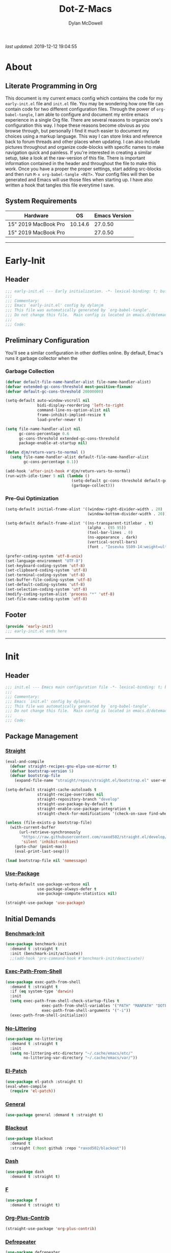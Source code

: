 #+title: Dot-Z-Macs
#+author: Dylan McDowell
#+startup: content
#+property: header-args :tangle "~/dotz/editors/emacs.d/init.el"

/last updated/: 2019-12-12 19:04:55

* Table of Contents :TOC@3:noexport:
- [[#about][About]]
  - [[#literate-programming-in-org][Literate Programming in Org]]
  - [[#system-requirements][System Requirements]]
- [[#early-init][Early-Init]]
  - [[#header][Header]]
  - [[#preliminary-configuration][Preliminary Configuration]]
    - [[#garbage-collection][Garbage Collection]]
    - [[#pre-gui-optimization][Pre-Gui Optimization]]
  - [[#footer][Footer]]
- [[#init][Init]]
  - [[#header-1][Header]]
  - [[#package-management][Package Management]]
    - [[#straight][Straight]]
    - [[#use-package][Use-Package]]
  - [[#initial-demands][Initial Demands]]
    - [[#benchmark-init][Benchmark-Init]]
    - [[#exec-path-from-shell][Exec-Path-From-Shell]]
    - [[#no-littering][No-Littering]]
    - [[#el-patch][El-Patch]]
    - [[#general][General]]
    - [[#blackout][Blackout]]
    - [[#dash][Dash]]
    - [[#f][F]]
    - [[#org-plus-contrib][Org-Plus-Contrib]]
    - [[#defrepeater][Defrepeater]]
  - [[#personal-configuration][Personal Configuration]]
    - [[#variables][Variables]]
    - [[#functions][Functions]]
    - [[#hooks--advice][Hooks & Advice]]
    - [[#keybindings][Keybindings]]
  - [[#built-in-defaults][Built-In Defaults]]
    - [[#advice-built-in][Advice (Built-In)]]
    - [[#align-built-in][Align (Built-In)]]
    - [[#ansi-color-built-in][Ansi-Color (Built-In)]]
    - [[#auth-source-built-in][Auth-Source (Built-In)]]
    - [[#autorevert-built-in][Autorevert (Built-In)]]
    - [[#bookmark-built-in][Bookmark (Built-In)]]
    - [[#calculator-built-in][Calculator (Built-In)]]
    - [[#calendar-built-in][Calendar (Built-In)]]
    - [[#cl-lib-built-in][CL-Lib (Built-In)]]
    - [[#comint-built-in][Comint (Built-In)]]
    - [[#compile-built-in][Compile (Built-In)]]
    - [[#conf-mode][Conf-Mode]]
    - [[#cus-start-built-in][Cus-Start (Built-In)]]
    - [[#delsel-built-in][Delsel (Built-In)]]
    - [[#eldoc-built-in][Eldoc (Built-In)]]
    - [[#elisp-mode-built-in][Elisp-Mode (Built-In)]]
    - [[#emacs-lock-built-in][Emacs-Lock (Built-In)]]
    - [[#epa-built-in][Epa (Built-In)]]
    - [[#epg-built-in][Epg (Built-In)]]
    - [[#ert-built-in][ERT (Built-In)]]
    - [[#face-remap-built-in][Face-Remap (Built-In)]]
    - [[#eww-built-in][Eww (Built-In)]]
    - [[#browse-url-built-in][Browse-Url (Built-In)]]
    - [[#files-built-in][Files (Built-In)]]
    - [[#frame-built-in][Frame (Built-In)]]
    - [[#gnutls-built-in][Gnutls (Built-In)]]
    - [[#help-built-in][Help (Built-In)]]
    - [[#hideshow-built-in][Hideshow (Built-In)]]
    - [[#ispell-built-in][Ispell (Built-In)]]
    - [[#make-mode-built-in][Make-Mode (Built-In)]]
    - [[#minibuffer-built-in][Minibuffer (Built-In)]]
    - [[#ns-win-built-in][NS-Win (Built-In)]]
    - [[#pixel-scroll-built-in][Pixel-Scroll (Built-In)]]
    - [[#prog-mode-built-in][Prog-Mode (Built-In)]]
    - [[#recentf-built-in][Recentf (Built-In)]]
    - [[#savehist-built-in][Savehist (Built-In)]]
    - [[#saveplace-built-in][Saveplace (Built-In)]]
    - [[#select-built-in][Select (Built-In)]]
    - [[#shell-built-in][Shell (Built-In)]]
    - [[#simple-built-in][Simple (Built-In)]]
    - [[#smerge-built-in][Smerge (Built-In)]]
    - [[#time-built-in][Time (Built-In)]]
    - [[#uniquify-built-in][Uniquify (Built-In)]]
    - [[#vc-hooks-built-in][VC-Hooks (Built-In)]]
    - [[#view-built-in][View (Built-In)]]
    - [[#winner-built-in][Winner (Built-In)]]
  - [[#user-files][User Files]]
    - [[#custom-file][Custom File]]
    - [[#secret-file][Secret File]]
  - [[#themes--aesthetics][Themes & Aesthetics]]
    - [[#all-the-icons][All-The-Icons]]
    - [[#cancelled-emojify][CANCELLED Emojify]]
    - [[#gruvbox-theme][Gruvbox Theme]]
    - [[#cancelled-darktooth-theme][CANCELLED Darktooth Theme]]
    - [[#cancelled-unicode-fonts][CANCELLED Unicode-Fonts]]
    - [[#dimmer-mode][Dimmer-Mode]]
    - [[#smart-mode-line][Smart-Mode-Line]]
    - [[#hide-mode-line-mode][Hide-Mode-Line-Mode]]
    - [[#default-text-scale][Default-Text-Scale]]
    - [[#page-break-lines][Page-Break-Lines]]
    - [[#persistent-scratch][Persistent-Scratch]]
  - [[#system][System]]
    - [[#async][Async]]
    - [[#pdf-tools][PDF-Tools]]
    - [[#osx-trash][OSX-Trash]]
    - [[#restart-emacs][Restart-Emacs]]
    - [[#firestarter][Firestarter]]
    - [[#gcmh][GCMH]]
    - [[#memory-usage][Memory-Usage]]
  - [[#shells][Shells]]
    - [[#vterm][Vterm]]
    - [[#vterm-toggle][Vterm-Toggle]]
  - [[#project-management][Project Management]]
    - [[#projectile][Projectile]]
    - [[#direnv][Direnv]]
    - [[#taskrunner][Taskrunner]]
  - [[#frameworks][Frameworks]]
    - [[#prescient][Prescient]]
    - [[#posframe][Posframe]]
    - [[#ivy-prescient][Ivy-Prescient]]
    - [[#ivy-posframe][Ivy-Posframe]]
    - [[#flx][FLX]]
    - [[#ivy][Ivy]]
    - [[#counsel][Counsel]]
    - [[#swiper][Swiper]]
  - [[#autocompletion][Autocompletion]]
    - [[#company-mode][Company-Mode]]
    - [[#company-box][Company-Box]]
    - [[#company-prescient][Company-Prescient]]
    - [[#company-flx][Company-FLX]]
    - [[#yasnippet][Yasnippet]]
  - [[#documentation][Documentation]]
    - [[#helpful][Helpful]]
  - [[#editing-tools][Editing Tools]]
    - [[#anzu][Anzu]]
    - [[#deadgrep][Deadgrep]]
    - [[#emacs-format-all-the-code][Emacs-Format-All-The-Code]]
    - [[#expand-region][Expand-Region]]
    - [[#interactive-align][Interactive-Align]]
    - [[#multiple-cursors][Multiple-Cursors]]
    - [[#string-inflection][String-Inflection]]
    - [[#tiny][Tiny]]
    - [[#visual-regexp][Visual-Regexp]]
    - [[#visual-regexp-steroids][Visual-Regexp-Steroids]]
    - [[#wgrep][Wgrep]]
    - [[#zop-to-char][Zop-To-Char]]
  - [[#minor-modes][Minor Modes]]
    - [[#aggressive-indent][Aggressive-Indent]]
    - [[#csv-mode][CSV-Mode]]
    - [[#editorconfig][EditorConfig]]
    - [[#highlight-indent-guides][Highlight-Indent-Guides]]
    - [[#hungry-delete][Hungry-Delete]]
    - [[#rainbow-delimiters][Rainbow-Delimiters]]
    - [[#rainbow-mode][Rainbow-Mode]]
    - [[#undo-tree][Undo-Tree]]
    - [[#whitespace-cleanup][Whitespace-Cleanup]]
    - [[#ws-butler][WS-Butler]]
  - [[#navigation][Navigation]]
    - [[#ace-window][Ace-Window]]
    - [[#avy][Avy]]
    - [[#dired-built-in][Dired (Built-In)]]
    - [[#dired][Dired+]]
    - [[#wdired-built-in][WDired (Built-In)]]
    - [[#dired-x-built-in][Dired-X (Built-In)]]
    - [[#all-the-icons-dired][All-The-Icons-Dired]]
    - [[#dired-atool][Dired-ATool]]
    - [[#dired-du][Dired-Du]]
    - [[#dired-git-info][Dired-Git-Info]]
    - [[#dired-hacks][Dired-Hacks]]
    - [[#dired-k][Dired-K]]
    - [[#dired-rsync][Dired-Rsync]]
    - [[#dired-sidebar][Dired-Sidebar]]
    - [[#diredfl][Diredfl]]
    - [[#fd-dired][FD-Dired]]
    - [[#dumb-jump][Dumb-Jump]]
    - [[#ibuffer][iBuffer]]
    - [[#ibuffer-extension][iBuffer-Extension]]
    - [[#ibuffer-sidebar][iBuffer-Sidebar]]
    - [[#ibuffer-projectile][iBuffer-Projectile]]
    - [[#treemacs][Treemacs]]
    - [[#windmove][Windmove]]
    - [[#windower][Windower]]
  - [[#org][Org]]
    - [[#org-mode][Org-Mode]]
    - [[#org-agenda][Org-Agenda]]
    - [[#org-src][Org-Src]]
    - [[#org-bullets][Org-Bullets]]
    - [[#org-scrum][Org-Scrum]]
    - [[#toc-org][TOC-Org]]
  - [[#email][Email]]
    - [[#hold-notmuch][HOLD NotMuch]]
    - [[#hold-mu4e][HOLD MU4E]]
  - [[#media][Media]]
    - [[#spotify][Spotify]]
    - [[#htmlize][HTMLize]]
  - [[#version-control][Version Control]]
    - [[#magit][Magit]]
    - [[#transient][Transient]]
    - [[#git-attribute][Git-Attribute]]
    - [[#git-config][Git-Config]]
    - [[#git-ignore][Git-Ignore]]
    - [[#git-link][Git-Link]]
    - [[#git-commit][Git-Commit]]
    - [[#forge][Forge]]
    - [[#git-gutter][Git-Gutter]]
    - [[#git-time-machine][Git-Time-Machine]]
    - [[#with-editor][With-Editor]]
    - [[#emacs-vdiff][Emacs-VDiff]]
    - [[#vdiff-magit][Vdiff-Magit]]
    - [[#cancelled-magit-todos][CANCELLED Magit-Todos]]
  - [[#language-server-support][Language Server Support]]
    - [[#lsp-mode][LSP-Mode]]
  - [[#syntax--linting][Syntax & Linting]]
    - [[#flycheck][Flycheck]]
    - [[#flycheck-posframe][Flycheck-Posframe]]
    - [[#flycheck-popup-tip][Flycheck-Popup-Tip]]
    - [[#flycheck-pos-tip][Flycheck-Pos-Tip]]
    - [[#flycheck-pycheckers][Flycheck-Pycheckers]]
  - [[#languages][Languages]]
    - [[#emacs-lisp][Emacs-Lisp]]
    - [[#markdown][Markdown]]
    - [[#yaml][YAML]]
    - [[#latex][LaTeX]]
    - [[#julia][Julia]]
    - [[#python][Python]]
  - [[#miscellaneous][Miscellaneous]]
    - [[#speedtype][SpeedType]]
    - [[#ledger][Ledger]]
  - [[#footer-1][Footer]]
- [[#conclusion][Conclusion]]
- [[#citations][Citations]]

* About
#+ATTR_HTML: :width 1000px
#+ATTR_ORG: :width 1000
[[file:assets/config-preview.png]]

** Literate Programming in Org
This document is my current emacs config which contains the code for my =early-init.el= file and =init.el= file. You may be wondering how one file can contain code for two different configuration files. Through the power of =org-babel-tangle=, I am able to configure and document my entire emacs experience in a single Org file. There are several reasons to organize one's configuration this way. I hope these reasons become obvious as you browse through, but personally I find it much easier to document my choices using a markup language. This way I can store links and reference back to forum threads and other places when updating. I can also include pictures throughout and organize code-blocks with specific names to make navigation quick and painless. If you're interested in creating a similar setup, take a look at the raw-version of this file. There is important information contained in the header and throughout the file to make this work. Once you have a proper the proper settings, start adding src-blocks and then run =M-x org-babel-tangle <RET>=. Your config files will then be generated and Emacs will use those files when starting up. I have also written a hook that tangles this file everytime I save.

** System Requirements

| Hardware             |      OS | Emacs Version |
|----------------------+---------+---------------|
| 15" 2019 MacBook Pro | 10.14.6 |       27.0.50 |
| 15" 2019 MacBook Pro |         |       27.0.50 |

-------------------------------------------------------------------

* Early-Init
:properties:
:header-args: :tangle "~/dotz/editors/emacs.d/early-init.el"
:end:
** Header
#+name: early-init-header-block
#+begin_src emacs-lisp
  ;;; early-init.el --- Early initialization. -*- lexical-binding: t; buffer-read-only: t-*-
  ;;;
  ;;; Commentary:
  ;;; Emacs `early-init.el' config by dylanjm
  ;;; This file was automatically generated by `org-babel-tangle'.
  ;;; Do not change this file.  Main config is located in emacs.d/dotemacs.org
  ;;;
  ;;; Code:
#+end_src

** Preliminary Configuration
You'll see a similar configuration in other dotfiles online. By default, Emac's runs it garbage collector when the
*** Garbage Collection
#+name: early-init-gc-block
#+begin_src emacs-lisp
  (defvar default-file-name-handler-alist file-name-handler-alist)
  (defvar extended-gc-cons-threshold most-positive-fixnum)
  (defvar default-gc-cons-threshold 20000000)

  (setq-default auto-window-vscroll nil
                bidi-display-reordering 'left-to-right
                command-line-ns-option-alist nil
                frame-inhibit-implied-resize t
                load-prefer-newer t)

  (setq file-name-handler-alist nil
        gc-cons-percentage 0.6
        gc-cons-threshold extended-gc-cons-threshold
        package-enable-at-startup nil)

  (defun djm/return-vars-to-normal ()
    (setq file-name-handler-alist default-file-name-handler-alist
          gc-cons-percentage 0.1))

  (add-hook 'after-init-hook #'djm/return-vars-to-normal)
  (run-with-idle-timer 5 nil (lambda ()
                               (setq-default gc-cons-threshold default-gc-cons-threshold)
                               (garbage-collect)))
#+end_src

*** Pre-Gui Optimization
#+name: early-init-pre-gui-block
#+begin_src emacs-lisp
  (setq-default initial-frame-alist '((window-right-divider-width . 20)
                                      (window-bottom-divider-width . 20)))

  (setq-default default-frame-alist '((ns-transparent-titlebar . t)
                                      (alpha . (95 95))
                                      (tool-bar-lines . 0)
                                      (ns-appearance . dark)
                                      (vertical-scroll-bars)
                                      (font . "Iosevka SS09-14:weight=ultra-light")))

  (prefer-coding-system 'utf-8-unix)
  (set-language-environment "UTF-8")
  (set-keyboard-coding-system 'utf-8)
  (set-clipboard-coding-system 'utf-8)
  (set-terminal-coding-system 'utf-8)
  (set-buffer-file-coding-system 'utf-8)
  (set-default-coding-systems 'utf-8)
  (set-selection-coding-system 'utf-8)
  (modify-coding-system-alist 'process "*" 'utf-8)
  (set-file-name-coding-system 'utf-8)
#+end_src

** Footer
#+name: early-init-footer-block
#+begin_src emacs-lisp
  (provide 'early-init)
  ;;; early-init.el ends here
#+end_src

-------------------------------------------------------------------
* Init
** Header
#+name: init-header-block
#+begin_src emacs-lisp
  ;;; init.el --- Emacs main configuration file -*- lexical-binding: t; buffer-read-only: t-*-
  ;;;
  ;;; Commentary:
  ;;; Emacs `init.el' config by dylanjm.
  ;;; This file was automatically generated by `org-babel-tangle'.
  ;;; Do not change this file.  Main config is located in emacs.d/dotemacs.org
  ;;;
  ;;; Code:
#+end_src

** Package Management
*** [[https://github.com/raxod502/straight.el][Straight]]
#+name: early-init-straight-block
#+begin_src emacs-lisp
  (eval-and-compile
    (defvar straight-recipes-gnu-elpa-use-mirror t)
    (defvar bootstrap-version 5)
    (defvar bootstrap-file
      (expand-file-name "straight/repos/straight.el/bootstrap.el" user-emacs-directory)))

  (setq-default straight-cache-autoloads t
                straight-recipe-overrides nil
                straight-repository-branch "develop"
                straight-use-package-by-default t
                straight-enable-use-package-integration t
                straight-check-for-modifications '(check-on-save find-when-checking))

  (unless (file-exists-p bootstrap-file)
    (with-current-buffer
        (url-retrieve-synchronously
         "https://raw.githubusercontent.com/raxod502/straight.el/develop/install.el"
         'silent 'inhibit-cookies)
      (goto-char (point-max))
      (eval-print-last-sexp)))

  (load bootstrap-file nil 'nomessage)
#+end_src

*** [[https://github.com/jwiegley/use-package][Use-Package]]
#+name: init-block-use-package-block
#+begin_src emacs-lisp
  (setq-default use-package-verbose nil
                use-package-always-defer t
                use-package-compute-statistics nil)

  (straight-use-package 'use-package)
#+end_src

** Initial Demands
*** [[https://github.com/dholm/benchmark-init-el][Benchmark-Init]]
#+name: early-init-no-littering-block
#+begin_src emacs-lisp :tangle no
  (use-package benchmark-init
    :demand t :straight t
    :init (benchmark-init/activate))
    ;;(add-hook 'pre-command-hook #'benchmark-init/deactivate))
#+end_src

*** [[https://github.com/purcell/exec-path-from-shell][Exec-Path-From-Shell]]
#+name: init-environment-block
#+begin_src emacs-lisp
  (use-package exec-path-from-shell
    :demand t :straight t
    :if (eq system-type 'darwin)
    :init
    (setq exec-path-from-shell-check-startup-files t
                  exec-path-from-shell-variables '("PATH" "MANPATH" "DOTFILES" "XDG_CACHE_HOME" "GPG_TTY" "PKG_CONFIG_PATH")
                  exec-path-from-shell-arguments '("-i"))
    (exec-path-from-shell-initialize))
#+end_src
*** [[https://github.com/emacscollective/no-littering][No-Littering]]
#+name: early-init-no-littering-block
#+begin_src emacs-lisp
  (use-package no-littering
    :demand t :straight t
    :init
    (setq no-littering-etc-directory "~/.cache/emacs/etc/"
          no-littering-var-directory "~/.cache/emacs/var/"))
#+end_src

*** [[https://github.com/raxod502/el-patch][El-Patch]]
#+name: init-el-patch-block
#+begin_src emacs-lisp
  (use-package el-patch :straight t)
  (eval-when-compile
    (require 'el-patch))
#+end_src

*** [[https://github.com/noctuid/general.el][General]]
#+name: init-general-block
#+begin_src emacs-lisp
  (use-package general :demand t :straight t)
#+end_src

*** [[https://github.com/raxod502/blackout][Blackout]]
#+name: init-blackout-block
#+begin_src emacs-lisp
  (use-package blackout
    :demand t
    :straight (:host github :repo "raxod502/blackout"))
#+end_src

*** [[https://github.com/magnars/dash.el][Dash]]
#+name: init-dash-block
#+begin_src emacs-lisp
  (use-package dash
    :demand t :straight t)
#+end_src
*** [[https://github.com/rejeep/f.el][F]]
#+name: init-f-block
#+begin_src emacs-lisp
  (use-package f
    :demand t :straight t)
#+end_src
*** [[https://orgmode.org/worg/org-contrib/][Org-Plus-Contrib]]
#+name: ini-org-plus-contrib-block
#+begin_src emacs-lisp
  (straight-use-package 'org-plus-contrib)
#+end_src

*** [[https://github.com/alphapapa/defrepeater.el][Defrepeater]]
#+name: init-defrepeater-block
#+begin_src emacs-lisp
  (use-package defrepeater
    :straight t)
#+end_src
** Personal Configuration
*** Variables
#+name: init-variables-block
#+begin_src emacs-lisp
  (defvar djm--assets-directory    (concat user-emacs-directory "assets/"))
  (defvar djm--lisp-directory      (concat user-emacs-directory "lisp/"))
  (defvar djm--straight-directory  (concat user-emacs-directory "straight/"))
  (defvar djm--yasnippet-directory (concat user-emacs-directory "snippets/"))

  (defvar djm--org-agenda-directory "~/org/")

  (defvar djm--custom-file  (no-littering-expand-etc-file-name "custom.el"))
  (defvar djm--secret-file (no-littering-expand-etc-file-name "secret.el"))

  (defvar djm--auto-save-file-cache "~/.cache/emacs/var/backups/")
#+end_src

*** Functions
**** Active-Intervals
Code taken from [[https://github.com/noctuid/dotfiles/blob/master/emacs/.emacs.d/awaken.org][noctuid dotfiles.]]
#+name: init-active-interval-block
#+begin_src emacs-lisp
  (defmacro djm/run-at-active-interval (interval idle-interval &rest body)
    "Every INTERVAL seconds, unless idle for > IDLE-INTERVAL seconds, run BODY.
  Also, after IDLE-INTERVAL seconds of idle time, run BODY. This allows using an
  idle timer to quickly run BODY when Emacs becomes idle but also ensures that
  BODY is run periodically even if Emacs is actively being used."
    (declare (indent 2))
    `(progn
       (run-at-time (current-time) ,interval
                    (lambda ()
                      (let* ((idle-time (current-idle-time))
                             (idle-secs (when idle-time
                                          (float-time idle-time))))
                        (unless (and idle-secs
                                     (> idle-secs ,idle-interval))
                          ,@body))))
       (run-with-idle-timer ,idle-interval t (lambda () ,@body))))
#+end_src
**** Protect Buffers
Code taken from [[https://github.com/rememberYou/.emacs.d/blob/master/config.org][rememberYou dotfiles.]]
#+name: init-protected-buffers-func-block
#+begin_src emacs-lisp
  (defvar *protected-buffers* '("*scratch*" "*Messages*"))

  (defun djm/protected-buffers ()
    "Protects some buffers from being killed."
    (dolist (buffer *protected-buffers*)
      (if (get-buffer buffer)
          (with-current-buffer buffer
            (emacs-lock-mode 'kill))
        (get-buffer-create buffer)
        (with-current-buffer buffer
          (emacs-lock-mode 'kill)))))

  (general-add-hook 'emacs-startup-hook #'djm/protected-buffers)
#+end_src

**** Async Tangle
Code taken from [[https://github.com/rememberYou/.emacs.d/blob/master/config.org][rememberYou dotfiles.]]
#+name: init-async-tangle-func-block
#+begin_src emacs-lisp 
  (defvar *config-file* (expand-file-name "dotemacs.org" user-emacs-directory)
    "The Configuration File.")

  (defvar *config-last-change* (nth 5 (file-attributes *config-file*))
    "Last modification time of the configuration file.")

  (defvar *show-async-tangle-results* nil
    "Keeps *emacs* async buffers arround for later inspection.")

  (defun djm/config-updated ()
    "Checks if the configuration file has been updated since the last time."
    (time-less-p *config-last-change*
                 (nth 5 (file-attributes *config-file*))))

  (defun djm/config-tangle ()
    "Tangle the org file asynchronously."
    (when (djm/config-updated)
      (setq *config-last-change*
            (nth 5 (file-attributes *config-file*)))
      (djm/async-babel-tangle *config-file*)))

  (defun djm/async-babel-tangle (org-file)
    "Tangles org-file async"
    (let ((init-tangle-start-time (current-time))
          (file (buffer-file-name))
          (async-quiet-switch "-q"))
      (async-start
       `(lambda ()
          (require 'org)
          (org-babel-tangle-file ,org-file))
       (unless *show-async-tangle-results*
         `(lambda (result)
            (if result
                (message "SUCCESS: %s successfully tangled (%.2fs)."
                         ,org-file
                         (float-time (time-subtract (current-time)
                                                    ',init-tangle-start-time)))
              (message "ERROR: %s as tangle failed." ,org-file)))))))
#+end_src

**** Temp Buffers
#+name: init-temp-buffers-block
#+begin_src emacs-lisp
  (defun djm/new-scratch ()
    "open up a guaranteed new scratch buffer"
    (interactive)
    (switch-to-buffer (cl-loop for num from 0
                               for name = (format "blah-%03i" num)
                               while (get-buffer name)
                               finally return name)))
#+end_src
**** Font-Config
#+name: init-font-config-block
#+begin_src emacs-lisp
  (defun djm/config-fonts ()
    (set-face-attribute 'variable-pitch nil :inherit 'default :family "Iosevka Aile" :weight 'ultra-light)
    (set-face-attribute 'font-lock-comment-face nil :family "Iosevka SS09" :weight 'ultra-light :slant 'italic)
    (set-face-attribute 'fixed-pitch nil :inherit 'default :family "Iosevka SS09" :weight 'ultra-light)

    ;; Test range: 🐷 ❤ ⊄ ∫ 𝛼 α 🜚 Ⓚ
    (set-fontset-font t nil (font-spec :family "Iosevka Term") nil nil)
    (dolist (script '(symbol mathematical))
      (set-fontset-font t script (font-spec :family "XITS Math" :weight 'normal) nil nil))

    ;; Define a font set stack for symbols, greek and math characters
    (dolist (script '(symbol greek))
      (set-fontset-font t script (font-spec :family "Symbola") nil 'append)
      (set-fontset-font t script (font-spec :family "Arial Unicode MS") nil 'append)
      (set-fontset-font t script (font-spec :family "DejaVu Sans Mono") nil 'prepend))

    ;; Colored Emoji on OS X, prefer over everything else!
    (set-fontset-font t 'unicode (font-spec :family "Symbola") nil nil)
    (set-fontset-font t 'unicode (font-spec :family "DejaVuSansMono Nerd Font") nil 'prepend)
    (set-fontset-font t 'unicode (font-spec :family "Apple Color Emoji") nil 'prepend)

    ;; Fallbacks for math and generic symbols
    (set-fontset-font t nil (font-spec :family "Apple Symbols") nil 'append))
#+end_src
*** Hooks & Advice
#+name: init-personal-hooks-block
#+begin_src emacs-lisp
  (general-add-hook 'write-file-functions 'time-stamp)
#+end_src

*** Keybindings
#+name: init-personal-keybindings-block
#+begin_src emacs-lisp
  (general-define-key
   "RET"                    #'newline-and-indent
   "C-j"                    #'newline-and-indent
   "C-z"                    nil
   "<wheel-right>"          #'ignore
   "<double-wheel-right>"   #'ignore
   "<triple-wheel-right>"   #'ignore
   "<C-triple-wheel-right>" #'ignore
   "<wheel-down>"           #'ignore
   "<double-wheel-down>"    #'ignore
   "<triple-wheel-down>"    #'ignore
   "<wheel-up>"             #'ignore
   "<double-wheel-up>"      #'ignore
   "<triple-wheel-up>"      #'ignore
   "<wheel-left>"           #'ignore
   "<double-wheel-left>"    #'ignore
   "<triple-wheel-left>"    #'ignore)
#+end_src

#+name: init-aliases-block
#+begin_src emacs-lisp
  (fset 'yes-or-no-p 'y-or-n-p)
  (fset 'display-startup-echo-area-message 'ignore)
  (fset 'view-hello-file 'ignore)
  (fset 'custom-safe-themes 't)
#+end_src

** Built-In Defaults
*** Advice (Built-In)
#+name: init-advice-block
#+begin_src emacs-lisp
  (use-package advice
    :straight (:type built-in)
    :config
    (general-setq ad-redefinition-action 'accept))
#+end_src

*** Align (Built-In)
#+name: init-align-block
#+begin_src emacs-lisp
  (use-package align
    :straight (:type built-in)
    :commands align
    :general
    ("C-c [" #'align-regexp))
#+end_src

*** Ansi-Color (Built-In)
#+name: init-ansi-color-block
#+begin_src emacs-lisp
  (use-package ansi-color
    :straight (:type built-in)
    :ghook ('compilation-filter-hook #'compilation-ansi-color-process-output)
    :preface
    (defun compilation-ansi-color-process-output ()
      (ansi-color-process-output nil)
      (set (make-local-variable 'comint-last-output-start)
           (point-marker))))
#+end_src

*** Auth-Source (Built-In)
#+name: init-auth-source-block
#+begin_src emacs-lisp
  (use-package auth-source
    :straight (:type built-in)
    :config
    (general-setq auth-sources `(,(no-littering-expand-etc-file-name "authinfo.gpg")
                                 ,(no-littering-expand-etc-file-name "authinfo"))))
#+end_src

*** Autorevert (Built-In)
#+name: init-autorevert-block
#+begin_src emacs-lisp
  (use-package autorevert
    :straight (:type built-in)
    :ghook ('emacs-startup-hook #'global-auto-revert-mode)
    :config
    (general-setq auto-revert-verbose nil
                  global-auto-revert-non-file-buffers t
                  auto-revert-interval 1
                  revert-without-query '(".*")
                  auto-revert-use-notify nil))
#+end_src

*** Bookmark (Built-In)
#+name: init-bookmark-block
#+begin_src emacs-lisp
  (use-package bookmark
    :straight (:type built-in)
    :config (general-setq bookmark-save-flag +1))
#+end_src

*** Calculator (Built-In)
#+name: init-calc-block
#+begin_src emacs-lisp
  (use-package calc
    :straight (:type built-in)
    :config
    (general-setq math-additional-units
                  '((GiB "1024 * MiB" "Giga Byte")
                    (MiB "1024 * KiB" "Mega Byte")
                    (KiB "1024 * B" "Kilo Byte")
                    (B nil "Byte")
                    (Gib "1024 * Mib" "Giga Bit")
                    (Mib "1024 * Kib" "Mega Bit")
                    (Kib "1024 * b" "Kilo Bit")
                    (b "B / 8" "Bit"))))
#+end_src
*** Calendar (Built-In)
#+name: init-calendar-block
#+begin_src emacs-lisp
  (use-package calendar
    :straight (:type built-in)
    :ghook ('calendar-today-visible-hook #'calendar-mark-today)
    :config
    (general-setq calendar-longitude 43.492
                  calendar-latitude -112.034
                  calendar-location-name "Idaho Falls, Idaho"
                  calendar-holiday-marker t))
#+end_src

*** CL-Lib (Built-In)
#+name: init-cl-lib-block
#+begin_src emacs-lisp
  (use-package cl-lib
    :demand t :straight (:type built-in))
#+end_src

*** Comint (Built-In)
#+name: init-comint-block
#+begin_src emacs-lisp
  (use-package comint
    :straight (:type built-in) :no-require t
    :config
    (general-setq comint-prompt-read-only t))
#+end_src

*** Compile (Built-In)
#+name: init-compile-block
#+begin_src emacs-lisp
  (use-package compile
    :straight (:type built-in) :no-require t
    :config
    (general-setq compilation-message-face 'compilation-base-face
                  compilation-always-kill t
                  compilation-ask-about-save nil
                  compilation-scroll-output 'first-error))
#+end_src

*** Conf-Mode
#+name: init-conf-mode-block
#+begin_src emacs-lisp
  (use-package conf-mode
    :straight (:type built-in)
    :mode ("\\.i$" "tests" "test" "post"))
#+end_src

*** Cus-Start (Built-In)
#+name: init-cus-start-block
#+begin_src emacs-lisp
  (use-package cus-start
    :straight (:type built-in)
    :init
    (general-setq-default auto-save-list-file-prefix nil
                          auto-save-list-file-name nil
                          auto-window-vscroll nil
                          cursor-in-non-selected-windows nil
                          cursor-type 'bar
                          delete-by-moving-to-trash t
                          disabled-command-function nil
                          default-directory "~"
                          echo-keystrokes 0.02
                          enable-recursive-minibuffers t
                          fast-but-imprecise-scrolling t
                          ffap-machine-p-known 'reject
                          fill-column 80
                          frame-resize-pixelwise t
                          frame-title-format '("%b - Emacs")
                          history-delete-duplicates t
                          history-length 3000
                          icon-title-format frame-title-format
                          initial-major-mode 'fundamental-mode
                          initial-scratch-message ";; Welcome to the Church of Emacs! 🙏\n"
                          inhibit-compacting-font-caches t
                          inhibit-startup-echo-area-message t
                          inhibit-startup-screen t
                          indent-tabs-mode nil
                          split-width-threshold 160
                          split-height-threshold nil
                          ring-bell-function #'ignore
                          scroll-conservatively 101
                          scroll-margin 5
                          scroll-preserve-screen-position t
                          scroll-step 1
                          sentence-end-double-space nil
                          tab-always-indent 'complete
                          tab-width 4
                          use-dialog-box nil
                          use-file-dialog nil
                          window-combination-resize t
                          window-resize-pixelwise t
                          x-underline-at-descent-line t))
#+end_src

*** Delsel (Built-In)
#+name: init-delsel-block
#+begin_src emacs-lisp
  (use-package delsel
    :straight (:type built-in)
    :ghook ('emacs-startup-hook #'delete-selection-mode))
#+end_src

*** Eldoc (Built-In)
#+name: init-eldoc-block
#+begin_src emacs-lisp
  (use-package eldoc
    :blackout t :straight (:type built-in)
    :ghook ('emacs-lisp-mode-hook #'turn-on-eldoc-mode)
    :config
    (general-setq eldoc-idle-delay .2
                  eldoc-echo-area-use-multiline-p nil))
#+end_src

*** Elisp-Mode (Built-In)
#+name: init-elisp-mode-block
#+begin_src emacs-lisp
  (use-package elisp-mode
    :blackout (emacs-lisp-mode . "Elisp") :straight (:type built-in)
    :config
    (general-setq emacs-lisp-docstring-fill-column 80))
#+end_src

*** Emacs-Lock (Built-In)
#+name: init-emacs-lock-block
#+begin_src emacs-lisp
  (use-package emacs-lock
    :blackout " 🔐 " :straight (:type built-in))
#+end_src

*** Epa (Built-In)
#+name: init-epa-block
#+begin_src emacs-lisp
  (use-package epa
    :straight (:type built-in) :no-require t
    :config (general-setq epa-replace-original-text t))
#+end_src

*** Epg (Built-In)
#+name: init-epg-block
#+begin_src emacs-lisp
  (use-package epg
    :straight (:type built-in) :no-require t
    :config (general-setq epg-pinentry-mode 'loopback))
#+end_src

*** ERT (Built-In)
#+name: init-ert-block
#+begin_src emacs-lisp
  (use-package ert
    :straight (:type built-in))
#+end_src
*** Face-Remap (Built-In)
#+name: init-face-remap-block
#+begin_src emacs-lisp
  (use-package face-remap
    :straight (:type built-in)
    :config
    (blackout 'buffer-face-mode)
    (blackout 'visual-line-mode)
    (blackout 'variable-pitch-mode))
#+end_src

*** Eww (Built-In)
#+name: init-web-browsing-block
#+begin_src emacs-lisp
  (use-package eww
    :straight (:type built-in))
#+end_src

*** Browse-Url (Built-In)
#+name: init-browse-url-block
#+begin_src emacs-lisp
  (use-package browse-url
    :straight (:type built-in)
    :config
    (general-setq browse-urls-browser-function "firefox"))
#+end_src
*** Files (Built-In)
#+name: init-files-block
#+begin_src emacs-lisp
  (use-package files
    :straight (:type built-in)
    :config
    (general-setq-default auto-save-file-name-transforms `((".*" ,djm--auto-save-file-cache t))
                          backup-by-copying t
                          backup-directory-alist `((".*" . ,djm--auto-save-file-cache))
                          confirm-kill-processes nil
                          confirm-nonexistent-file-or-buffer nil
                          create-lockfiles nil
                          delete-old-versions t
                          enable-local-variables :all
                          find-file-visit-truename t
                          insert-directory-program "gls"
                          kept-new-versions 6
                          large-file-warning-threshold 10000000000
                          require-final-newline t
                          select-enable-clipboard t
                          version-control t
                          view-read-only t))
#+end_src

*** Frame (Built-In)
#+name: init-frame-block
#+begin_src emacs-lisp
  (use-package frame
    :straight (:type built-in)
    :ghook ('after-init-hook #'djm/turn-off-mouse-modes)
    :preface
    (defun djm/turn-off-mouse-modes ()
      (blink-cursor-mode -1)
      (tooltip-mode -1)
      (mouse-wheel-mode -1)
      (unless (display-graphic-p)
        (menu-bar-mode -1))))
#+end_src

*** Gnutls (Built-In)
#+name: init-gnutls-block
#+begin_src emacs-lisp
  (use-package gnutls
    :straight (:type built-in)
    :config
    (general-setq gnutls-verify-error t
                  gnutls-min-prime-bits 2048))
#+end_src

*** Help (Built-In)
#+name: init-help-block
#+begin_src emacs-lisp
  (use-package help
    :straight (:type built-in)
    :config
    (general-setq help-window-select t)
    (general-add-advice 'help-window-display-message :override #'ignore))
#+end_src

*** Hideshow (Built-In)
#+name: init-hideshow-block
#+begin_src emacs-lisp
  (use-package hideshow
    :blackout (hs-minor-mode . "") :straight (:type built-in)
    :ghook ('prog-mode-hook #'hs-minor-mode))
#+end_src
*** Ispell (Built-In)
#+name: init-ispell-block
#+begin_src emacs-lisp
  (use-package ispell
    :straight (:type built-in)
    :preface
    (defun djm/fetch-hunspell-dictionary ()
      (unless (file-exists-p "~/Library/Spelling/en_US.aff")
        (shell-command "bash $DOTFILES/bootstrap/bootstrap_dicts.sh")))
    :config
    (djm/fetch-hunspell-dictionary)
    (general-setq ispell-dictionary "en_US"
                  ispell-program-name (executable-find "hunspell")
                  ispell-really-hunspell t
                  ispell-silently-savep t))
#+end_src

*** Make-Mode (Built-In)
#+name: init-makefile-block
#+begin_src emacs-lisp :tangle no
  (use-package make-mode
    :straight (:type built-in)
    :blackout ((makefile-automake-mode . "Makefile")
               (makefile-gmake-mode . "Makefile")
               (makefile-makepp-mode . "Makefile")
               (makefile-bsdmake-mode . "Makefile")
               (makefile-imake-mode . "Makefile")))
#+end_src
*** Minibuffer (Built-In)
#+name: init-mini-buffer-block
#+begin_src emacs-lisp
  (use-package minibuffer
    :straight (:type built-in)
    :general
    ("C-g" #'minibuffer-keyboard-quit)
    :config
    (defun djm/minibuffer-setup-hook ()
      "With modern packages like Ivy/Counsel, let's extend the gc-threshold while
    using the minibuffer to maximize performance"
      (setq gc-cons-threshold extended-gc-cons-threshold))

    (defun djm/minibuffer-exit-hook ()
      "Upon exiting the minibuffer, we'll set everything back to normal"
      (setq gc-cons-threshold default-gc-cons-threshold))

    (general-add-hook 'minibuffer-setup-hook #'djm/minibuffer-setup-hook)
    (general-add-hook 'minibuffer-exit-hook #'djm/minibuffer-exit-hook)
    (general-add-hook 'minibuffer-setup-hook #'minibuffer-depth-indicate-mode))
#+end_src

*** NS-Win (Built-In)
#+name: init-ns-win-block
#+begin_src emacs-lisp
  (use-package ns-win
    :straight (:type built-in)
    :config
    (general-setq mac-command-modifier 'meta
                  mac-option-modifier 'meta
                  mac-right-command-modifier 'super
                  mac-right-option-modifier 'none
                  mac-function-modifier 'hyper)

    (general-setq  ns-pop-up-frames nil
                   ns-use-native-fullscreen nil
                   ns-use-thin-smoothing t))
#+end_src

*** Pixel-Scroll (Built-In)
#+name: init-pixel-scroll-block
#+begin_src emacs-lisp
  (use-package pixel-scroll
    :straight (:type built-in)
    :ghook 'emacs-startup-hook)
#+end_src

*** Prog-Mode (Built-In)
#+name: init-prog-mode-block
#+begin_src emacs-lisp
  (use-package prog-mode
    :straight (:type built-in)
    :gfhook
    #'display-fill-column-indicator-mode
    #'show-paren-mode
    #'prettify-symbols-mode
    :config
    (general-setq prettify-symbols-unprettify-at-point 'right)
    (general-add-hook 'after-save-hook #'executable-make-buffer-file-executable-if-script-p))
#+end_src

*** Recentf (Built-In)
#+name: init-recentf-block
#+begin_src emacs-lisp
  (use-package recentf
    :straight (:type built-in)
    :config
    (general-setq recentf-max-saved-items 2000
                  recentf-max-menu-items 100
                  recentf-auto-cleanup 'never)
    (djm/run-at-active-interval (* 5 60) 10
      (let ((inhibit-message t))
        (recentf-save-list))))
#+end_src

*** Savehist (Built-In)
#+name: init-savehist-block
#+begin_src emacs-lisp
  (use-package savehist
    :straight (:type built-in)
    :ghook 'after-init-hook
    :config
    (general-setq savehist-additional-variables '(mark-ring
                                                  global-mark-ring
                                                  search-ring
                                                  kill-ring
                                                  regexp-search-ring
                                                  extended-command-history)
                  savehist-autosave-interval 60))

#+end_src

*** Saveplace (Built-In)
#+name: init-saveplace-block
#+begin_src emacs-lisp
  (use-package saveplace
    :straight (:type built-in)
    :ghook ('after-init-hook #'save-place-mode))
#+end_src

*** Select (Built-In)
#+name: init-select-block
#+begin_src emacs-lisp
  (use-package select
    :straight (:type built-in)
    :init
    (general-setq select-enable-clipboard t))
#+end_src

*** Shell (Built-In)
#+name: init-shell-block
#+begin_src emacs-lisp
  (use-package sh-script
    :straight (:type built-in)
    :mode ("\\.sh'" "\\.zsh'" "\\.bash'"))
#+end_src
*** Simple (Built-In)
#+name: init-simple-block
#+begin_src emacs-lisp
  (use-package simple
    :straight (:type built-in)
    :config
    (general-setq blink-matching-paren t
                  column-number-mode nil
                  display-time-mode t
                  eval-expression-print-length nil
                  eval-expression-print-level nil
                  inhibit-point-motion-hooks t
                  kill-do-not-save-duplicates t
                  kill-ring-max 300
                  line-move-visual nil
                  line-number-mode t
                  mode-line-percent-position nil
                  save-interprogram-paste-before-kill t
                  set-mark-command-repeat-pop t
                  show-trailing-whitespace nil))

#+end_src

*** Smerge (Built-In)
#+name: init-smerge-block
#+begin_src emacs-lisp
  (use-package smerge-mode
    :straight (:type built-in)
    :commands (smerge-mode))
#+end_src
*** Time (Built-In)
#+name: init-time-block
#+begin_src emacs-lisp
  (use-package time
    :straight (:type built-in)
    :ghook ('after-init-hook #'display-time-mode)
    :config
    (general-setq-default display-time-24hr-format nil
                          display-time-day-and-date t
                          display-time-default-load-average nil))
#+end_src

*** Uniquify (Built-In)
#+name: init-uniquify-block
#+begin_src emacs-lisp
  (use-package uniquify
    :straight (:type built-in)
    :config
    (general-setq uniquify-ignore-buffers-re "^\\*"
                  uniquify-buffer-name-style 'forward
                  uniquify-separator "/"))
#+end_src

*** VC-Hooks (Built-In)
#+name: init-vc-hooks-block
#+begin_src emacs-lisp
  (use-package vc-hooks
    :straight (:type built-in)
    :config
    (general-setq vc-follow-symlinks t))
#+end_src

*** View (Built-In)
#+name: init-view-block
#+begin_src emacs-lisp
  (use-package view
    :straight (:type built-in)
    :config
    (general-setq view-inhibit-help-message t))
#+end_src

*** Winner (Built-In)
#+name: init-winner-block
#+begin_src emacs-lisp
  (use-package winner
    :straight (:type built-in)
    :ghook 'after-init-hook)
#+end_src

** User Files
*** Custom File
#+name: init-custom-load-block
#+begin_src emacs-lisp
  (use-package cus-edit
    :straight (:type built-in)
    :config
    (general-setq custom-file djm--custom-file)
    (when (file-exists-p custom-file)
      (load custom-file :noerror)))
#+end_src

*** Secret File
#+name: init-secret-load-block
#+begin_src emacs-lisp :tangle no
  (when (file-exists-p djm--secret-file)
    (load djm--secret-file :noerror))
#+end_src

** Themes & Aesthetics
*** [[https://github.com/yoshiki/yaml-mode][All-The-Icons]]
#+name: init-all-the-icons-block
#+begin_src emacs-lisp
  (use-package all-the-icons
    :straight t
    :commands (all-the-icons-insert
               all-the-icons-insert-wicon
               all-the-icons-insert-faicon
               all-the-icons-insert-octicon
               all-the-icons-insert-material
               all-the-icons-insert-fileicon
               all-the-icons-insert-alltheicon
               all-the-icons-insert-icons-for
               all-the-icons-faicon))
#+end_src

*** CANCELLED [[https://github.com/iqbalansari/emacs-emojify][Emojify]]
CLOSED: [2019-12-09 Mon 15:35]
:LOGBOOK:
- State "CANCELLED"  from              [2019-12-09 Mon 15:35] \\
  I don't really like the non-apple emojis.
:END:
#+name: init-emojify-block
#+begin_src emacs-lisp :tangle no
  (use-package emojify
    :straight t
    :ghook ('after-init-hook #'global-emojify-mode))
#+end_src

*** [[https://github.com/dylanjm/emacs-theme-gruvbox][Gruvbox Theme]]
#+name: init-gruvbox-theme-block
#+begin_src emacs-lisp
  (use-package gruvbox-theme
    :straight (:host github :repo "dylanjm/emacs-theme-gruvbox")
    :ghook ('emacs-startup-hook #'djm/load-gruvbox-theme)
    :preface
    (defun djm/load-gruvbox-theme ()
      (load-theme 'gruvbox-dark-hard t)
      (djm/config-fonts)))
#+end_src
*** CANCELLED [[https://github.com/emacsfodder/emacs-theme-darktooth][Darktooth Theme]]
CLOSED: [2019-12-11 Wed 12:58]
:LOGBOOK:
- State "CANCELLED"  from              [2019-12-11 Wed 12:58] \\
  I'll try modifying this later.
:END:
#+name: init-darktooth-block
#+begin_src emacs-lisp :tangle no
  (use-package darktooth-theme
    :straight t
    :ghook ('emacs-startup-hook #'djm/load-darktooth-theme)
    :preface
    (defun djm/load-darktooth-theme ()
      (load-theme 'darktooth t)
      (djm/config-fonts)))
#+end_src
*** CANCELLED [[https://github.com/rolandwalker/unicode-fonts][Unicode-Fonts]]
CLOSED: [2019-12-09 Mon 12:23]
:LOGBOOK:
- State "CANCELLED"  from              [2019-12-09 Mon 12:23] \\
  Not really sure I want to use this package.
:END:
#+name: init-unicode-fonts-block
#+begin_src emacs-lisp :tangle no
  (use-package unicode-fonts
    :straight t
    :ghook ('emacs-startup-hook #'unicode-fonts-setup))
#+end_src

*** [[https://github.com/gonewest818/dimmer.el][Dimmer-Mode]]
#+name: init-dimmer-block
#+begin_src emacs-lisp
  (use-package dimmer
    :straight t
    :ghook 'after-init-hook)
#+end_src
*** [[https://github.com/Malabarba/smart-mode-line][Smart-Mode-Line]]
#+name: init-smart-mode-line-block
#+begin_src emacs-lisp
  (use-package smart-mode-line
    :straight t
    :ghook ('after-init-hook #'djm/config-smart-mode-line)
    :preface
    (defun djm/config-smart-mode-line ()
      (general-setq mode-line-format (delq 'mode-line-position mode-line-format)
                    display-time-format " %a %B %d %I:%M %p"
                    sml/theme nil
                    sml/use-projectile-p t
                    sml/no-confirm-load-theme t)
      (sml/setup)
      (general-remove-hook 'display-time-hook 'sml/propertize-time-string)))
#+end_src

*** [[https://github.com/hlissner/emacs-hide-mode-line][Hide-Mode-Line-Mode]]
#+name: init-hide-mode-line-block
#+begin_src emacs-lisp
  (use-package hide-mode-line
    :straight t
    :commands (hide-mode-line-mode))
#+end_src
*** [[https://github.com/purcell/default-text-scale][Default-Text-Scale]]
#+name: init-default-text-scale-block
#+begin_src emacs-lisp
  (use-package default-text-scale
    :straight t
    :general
    ("<C-s-up>" #'default-text-scale-increase
     "<C-s-down>" #'default-text-scale-decrease
     "<C-M-s-down>" #'default-text-scale-reset)
    :config (general-setq default-text-scale-amount 20))
#+end_src

*** [[https://github.com/purcell/page-break-lines][Page-Break-Lines]]
#+name: init-page-break-lines-block
#+begin_src emacs-lisp
  (use-package page-break-lines
    :blackout t :straight t
    :ghook djm--page-break-line-hooks
    :preface
    (defconst djm--page-break-line-hooks
      '(ibuffer-mode-hook
        text-mode-hook
        comint-mode-hook
        compilation-mode-hook
        help-mode-hook
        org-agenda-mode-hook)))
#+end_src

*** [[https://github.com/Fanael/persistent-scratch][Persistent-Scratch]]
#+name: init-persistent-scratch-block
#+begin_src emacs-lisp
  (use-package persistent-scratch
    :straight t
    :init
    (general-setq persistent-scratch-autosave-interval 60)
    (run-with-idle-timer 3 nil
                         (lambda ()
                           (persistent-scratch-setup-default))))
#+end_src
** System

*** [[https://github.com/jwiegley/emacs-async][Async]]
#+name: init-async-block
#+begin_src emacs-lisp
  (use-package async
    :straight t
    :ghook ('dired-mode-hook #'dired-async-mode)
    :blackout (dired-async-mode . " "))
#+end_src

*** [[https://github.com/politza/pdf-tools][PDF-Tools]]
Sourced from [[https://github.com/chrisbarrett/.emacs.d/blob/master/config/config-langs.el][chrisbarrett]].
#+name: init-pdf-tools-block
#+begin_src emacs-lisp
  (use-package pdf-tools
    :straight t
    :mode ("\\.[pP][dD][fF]\\'" . pdf-view-mode)
    :general (:states '(motion normal) :keymaps 'pdf-view-mode-map
              "n" #'pdf-view-next-page
              "N" #'pdf-view-previous-page
              "p" #'pdf-view-previous-page)
    :config
    (progn
      (pdf-tools-install)
      (general-setq pdf-view-display-size 'fit-page
                    pdf-annot-activate-created-annotations t)))
#+end_src
*** [[https://github.com/emacsorphanage/osx-trash][OSX-Trash]]
#+name: init-osx-trash-block
#+begin_src emacs-lisp
  (use-package osx-trash
    :straight t
    :ghook ('after-init-hook #'osx-trash-setup))
#+end_src

*** [[https://github.com/emacsorphanage/osx-trash][Restart-Emacs]]
#+name: init-restart-emacs-block
#+begin_src emacs-lisp
  (use-package restart-emacs
    :straight t
    :init (defalias 're #'restart-emacs))
#+end_src

*** [[https://github.com/wasamasa/firestarter][Firestarter]]
#+name: init-firestarter-block
#+begin_src emacs-lisp
  (use-package firestarter
    :straight t
    :ghook 'before-save-hook)
#+end_src

*** [[https://gitlab.com/koral/gcmh][GCMH]]
Not sure if I like this more than just using =djm/gc-on-lose-focus= function. I haven't seen any problems so far.
#+name: init-gchm-block
#+begin_src emacs-lisp
  (use-package gcmh
    :blackout t :straight t
    :ghook 'after-init-hook
    :preface
    (defun djm/gc-on-lose-focus ()
      "A convienient time to run garbage collect is when Emacs loses focus."
      (unless (frame-focus-state)
        (garbage-collect)))

    (if (boundp 'after-focus-change-function)
        (add-function :after after-focus-change-function #'djm/gc-on-lose-focus))

    :config (general-setq gcmh-verbose nil
                          gcmh-low-cons-threshold default-gc-cons-threshold
                          gcmh-high-cons-threshold extended-gc-cons-threshold))
#+end_src

*** [[https://github.com/emacsmirror/memory-usage][Memory-Usage]]
#+name: init-memory-usage-block
#+begin_src emacs-lisp
  (use-package memory-usage
    :straight t)
#+end_src
** Shells
*** [[https://github.com/akermu/emacs-libvterm][Vterm]]
#+name: init-vterm-block
#+begin_src emacs-lisp
  (use-package vterm
    :straight t
    :config
    (general-setq vterm-install t))
#+end_src
*** [[https://github.com/jixiuf/vterm-toggle][Vterm-Toggle]]
#+name: init-vterm-toggle-block
#+begin_src emacs-lisp
  (use-package vterm-toggle
    :straight (:host github :repo "jixiuf/vterm-toggle"))
#+end_src
** Project Management
*** [[https://github.com/bbatsov/projectile][Projectile]]
#+name: init-projectile-block
#+begin_src emacs-lisp
  (use-package projectile
    :blackout t :straight t
    :ghook 'after-init-hook
    :general
    (:prefix "M-p"
             "s" #'projectile-switch-project
             "c" #'projectile-compile-project
             "f" #'projectile-find-file)
    :config
    (general-setq projectile-completion-system 'ivy
                  projectile-enable-caching t
                  projectile-switch-project-action 'projectile-dired
                  projectile-verbose nil))
#+end_src

*** [[https://github.com/wbolster/emacs-direnv][Direnv]]
#+name: init-direnv-block
#+begin_src emacs-lisp
  (use-package direnv
    :straight t
    :ghook 'projectile-mode-hook
    :config
    (dolist (nf-modes '(comint-mode
                        term-mode
                        vterm-mode
                        eshell-mode
                        shell-mode
                        compilation-mode))
      (general-pushnew nf-modes direnv-non-file-modes))
    (add-hook 'compilation-mode-hook #'direnv-update-environment))
#+end_src

*** [[https://github.com/emacs-taskrunner/emacs-taskrunner][Taskrunner]]
#+name: init-taskrunner-block
#+begin_src emacs-lisp
  (use-package taskrunner
    :straight (:host github :repo "emacs-taskrunner/emacs-taskrunner"))
#+end_src
** Frameworks
*** [[https://github.com/raxod502/prescient.el][Prescient]]
#+name: init-prescient-block
#+begin_src emacs-lisp
  (use-package prescient
    :straight t
    :config (prescient-persist-mode +1))
#+end_src

*** [[https://github.com/tumashu/posframe][Posframe]]
#+name: init-posframe-block
#+begin_src emacs-lisp :tangle no
  (use-package posframe
    :straight t
    :custom
    (posframe-arghandler #'hemacs-posframe-arghandler)
    :config
    (defun hemacs-posframe-arghandler (posframe-buffer arg-name value)
      (let ((info '(:internal-border-width 12 :min-width 80)))
        (or (plist-get info arg-name) value))))
#+end_src
*** [[https://github.com/raxod502/prescient.el][Ivy-Prescient]]
#+name: init-ivy-prescient-block
#+begin_src emacs-lisp
  (use-package ivy-prescient
    :straight t :after (counsel)
    :ghook 'counsel-mode-hook
    :config
    (general-add-hook 'ivy-sort-functions-alist
                      '((ivy-omni-org . nil)
                        (swiper . nil)
                        (org-starter-swiper-config-files . nil)
                        (counsel-minibuffer-history . nil)
                        (counsel-mark-ring . nil))))
#+end_src

*** [[https://github.com/tumashu/ivy-posframe][Ivy-Posframe]]
#+name: init-ivy-posframe-block
#+begin_src emacs-lisp :tangle no
  (use-package ivy-posframe
    :blackout t :straight t
    :ghook 'ivy-mode-hook
    :config
    (general-setq ivy-posframe-style 'frame-center
                  ivy-posframe-hide-minibuffer t))
#+end_src
*** [[https://github.com/lewang/flx][FLX]]
#+name: init-flx-block
#+begin_src emacs-lisp
  (use-package flx :straight t)
#+end_src

*** [[https://github.com/abo-abo/swiper][Ivy]]
#+name: init-ivy-block
#+begin_src emacs-lisp
  (use-package ivy
    :blackout t :straight t
    :ghook 'after-init-hook
    :general
    ("C-x b"   #'ivy-switch-buffer
     "C-x B"   #'ivy-switch-buffer-other-window
     "C-c C-r" #'ivy-resume
     "M-w"     #'ivy-kill-ring-save)
    (:keymaps
     'ivy-minibuffer-map
     "<tab>" #'ivy-alt-done
     "C-w"   #'ivy-yank-word
     "C-o"   #'ivy-occur)
    (:keymaps
     'ivy-switch-buffer-map
     "C-x k" #'ivy-switch-buffer-kill)
    :config
    (general-setq ivy-dynamic-exhibit-delay-ms 100
                  ivy-use-selectable-prompt t
                  ivy-case-fold-search-default 'auto
                  ivy-initial-inputs-alist nil
                  ivy-use-virtual-buffers t
                  ivy-height 15
                  ivy-virtual-abbreviate 'name
                  ivy-count-format "(%d/%d) "
                  ivy-flx-limit 4000
                  ivy-sort-max-size 50000))
#+end_src

*** [[https://github.com/abo-abo/swiper][Counsel]]
#+name: init-counsel-block
#+begin_src emacs-lisp
  (use-package counsel
    :blackout t :straight t
    :ghook 'ivy-mode-hook
    :general
    ([remap dired]                    #'counsel-dired
     [remap execute-extended-command] #'counsel-M-x
     [remap find-file]                #'counsel-find-file
     "C-x C-r"                        #'counsel-recentf
     "C-x C-l"                        #'counsel-find-library
     "C-x C-u"                        #'counsel-unicode-char
     "C-c k"                          #'counsel-rg
     "C-h F"                          #'counsel-describe-face
     "C-h f"                          #'counsel-describe-function
     "C-h v"                          #'counsel-describe-variable)
    :config
    (general-setq counsel-describe-function-function #'helpful-callable
                  counsel-describe-variable-function #'helpful-variable
                  counsel-find-file-at-point t)

    (general-setq counsel-rg-base-command
                  "rg --with-filename --no-heading --line-number --color never %s -z --sort path")
    (general-setq counsel-grep-base-command
                  "rg -S --no-heading --line-number --color never '%s' %s")

    (general-setq counsel-fzf-cmd "fd --type f | fzf -f \"%s\"")

    (dolist (builders '((swiper . ivy--regex-plus)
                        (swiper-isearch . ivy--regex-plus)
                        (swiper-query-replace . ivy--regex-plus)
                        (swiper-all . ivy--regex-plus)
                        (counsel-describe-function . ivy--regex-fuzzy)
                        (counsel-describe-variable . ivy--regex-fuzzy)
                        (counsel-describe-face . ivy--regex-fuzzy)
                        (counsel-find-file . ivy--regex-fuzzy)))
      (general-pushnew builders ivy-re-builders-alist)))
#+end_src

*** [[https://github.com/abo-abo/swiper][Swiper]]
#+name: init-swiper-block
#+begin_src emacs-lisp 
  (use-package swiper
    :straight t
    :general ("C-s" #'swiper
              "C-r" #'swiper)
    :config
    (general-setq swiper-goto-start-of-match t))
#+end_src

** Autocompletion
*** [[https://github.com/company-mode/company-mode][Company-Mode]]
#+name: init-company-block
#+begin_src emacs-lisp
  (use-package company
    :blackout t :straight t
    :ghook ('after-init-hook #'global-company-mode)
    :general
    (:keymaps
     'company-active-map
     "RET"     nil
     [return]  nil
     "TAB"     #'company-complete-selection
     [tab]     #'company-complete-selection
     "<right>" #'company-complete-common
     "C-n"     #'company-select-next
     "C-p"     #'company-select-previous)
    :config
    (general-setq company-auto-complete-chars nil
                  company-async-timeout 15
                  company-idle-delay 0.15
                  company-minimum-prefix-length 2
                  company-show-numbers t
                  company-tooltip-limit 15
                  company-tooltip-align-annotations t)

    (defun djm/configure-company-backends-with-yas (backends)
      "Add :with company-yasnippet to company BACKENDS. Taken from
  Taken from https://github.com/syl20bnr/spacemacs/pull/179."
      (if (and (listp backends) (memq 'company-yasnippet backends))
          backends
        (append (if (consp backends)
                    backends
                  (list backends))
                '(:with company-yasnippet))))

    (general-pushnew #'org-self-insert-command company-begin-commands)

    (general-setq company-backends
                  (mapcar #'djm/configure-company-backends-with-yas company-backends)))
#+end_src

*** [[https://github.com/sebastiencs/company-box][Company-Box]]
#+name: init-company-box-block
#+begin_src emacs-lisp
  (use-package company-box
    :blackout t :straight t
    :ghook 'company-mode-hook
    :config
    (general-setq company-box-icons-alist 'company-box-icons-all-the-icons
                  company-box-enable-icon t))

  (require 'el-patch)

  (cl-eval-when (compile)
    (require 'company-box))

  (el-patch-feature company-box)

  ;; Fix background colour on theme change.

  (with-eval-after-load 'company-box
    (el-patch-defun company-box--display (string)
      "Display the completions."
      (company-box--render-buffer string)
      (unless (company-box--get-frame)
        (company-box--set-frame (company-box--make-frame)))
      (el-patch-add
        (with-selected-frame (company-box--get-frame)
          (set-background-color (face-background 'company-box-background nil t))))
      (company-box--set-frame-position (company-box--get-frame))
      (unless (frame-visible-p (company-box--get-frame))
        (make-frame-visible (company-box--get-frame)))
      (company-box--update-scrollbar (company-box--get-frame) t)))


  ;; Make sure we don't show a header line in company-box.

  (with-eval-after-load 'company-box
    (el-patch-defun company-box--render-buffer (string)
      (let ((selection company-selection))
        (with-current-buffer (company-box--get-buffer)
          (erase-buffer)
          (insert string "\n")
          (setq mode-line-format nil
                (el-patch-add header-line-format nil)
                display-line-numbers nil
                truncate-lines t
                cursor-in-non-selected-windows nil)
          (setq-local scroll-step 1)
          (setq-local scroll-conservatively 10000)
          (setq-local scroll-margin  0)
          (setq-local scroll-preserve-screen-position t)
          (add-hook 'window-configuration-change-hook 'company-box--prevent-changes t t)
          (company-box--update-line selection)))))

  ;; Fix the foreground and background colours of documentation popup frames.

  (with-eval-after-load 'company-box-doc
    (el-patch-defun company-box-doc--show (selection frame)
      (-when-let* ((valid-state (and (eq (selected-frame) frame)
                                     (company-box--get-frame)
                                     (frame-visible-p (company-box--get-frame))))
                   (candidate (nth selection company-candidates))
                   (doc (or (company-call-backend 'quickhelp-string candidate)
                            (company-box-doc--fetch-doc-buffer candidate)))
                   (doc (company-box-doc--make-buffer doc)))
        (unless (frame-live-p (frame-parameter nil 'company-box-doc-frame))
          (set-frame-parameter nil 'company-box-doc-frame (company-box-doc--make-frame doc)))
        (el-patch-add
          (with-selected-frame (frame-parameter nil 'company-box-doc-frame)
            (set-foreground-color (face-foreground 'company-box-candidate nil t))
            (set-background-color (face-background 'company-box-background nil t))))
        (company-box-doc--set-frame-position (frame-parameter nil 'company-box-doc-frame))
        (unless (frame-visible-p (frame-parameter nil 'company-box-doc-frame))
          (make-frame-visible (frame-parameter nil 'company-box-doc-frame))))))
#+end_src

*** [[https://github.com/raxod502/prescient.el][Company-Prescient]]
#+name: init-company-prescient-block
#+begin_src emacs-lisp
  (use-package company-prescient
    :straight t
    :ghook 'company-mode-hook)
#+end_src

*** [[https://github.com/PythonNut/company-flx][Company-FLX]]
#+name: init-company-flx-block
#+begin_src emacs-lisp
  (use-package company-flx
    :straight t
    :ghook 'company-mode-hook)
#+end_src
*** [[https://github.com/joaotavora/yasnippet][Yasnippet]]
#+name: init-yasnippet-block
#+begin_src emacs-lisp
  (use-package yasnippet
    :straight t
    :ghook ('(prog-mode-hook org-mode-hook text-mode-hook) #'yas-global-mode)
    :general ("C-;" #'yas-expand)
    :config
    (blackout 'yas-global-mode)
    (blackout 'yas-minor-mode)
    (general-setq yas-verbosity 1
                  yas-wrap-around-region t
                  yas-prompt-functions '(yas-completing-prompt)
                  yas-snippet-dirs `(,djm--yasnippet-directory)))

  (use-package yasnippet-snippets
    :straight t
    :ghook ('yas-global-mode-hook #'yas-reload-all))

  (use-package auto-yasnippet
    :straight t)

  (use-package ivy-yasnippet
    :straight t
    :commands (ivy-yasnippet))
#+end_src

** Documentation
*** [[https://github.com/Wilfred/helpful][Helpful]]
#+name: init-helpful-block
#+begin_src emacs-lisp
  (use-package helpful
    :straight t
    :general
    ([remap describe-function] #'helpful-callable
     [remap describe-command]  #'helpful-command
     [remap describe-variable] #'helpful-variable
     [remap describe-key]      #'helpful-key))
#+end_src

** Editing Tools
*** [[https://github.com/syohex/emacs-anzu][Anzu]]
#+name: init-anzu-block
#+begin_src emacs-lisp
  (use-package anzu
    :straight t
    :general ([remap query-replace] #'anzu-query-replace-regexp))
#+end_src

*** [[https://github.com/Wilfred/deadgrep][Deadgrep]]
#+name: init-deadgrep-block
#+begin_src emacs-lisp
  (use-package deadgrep
    :straight t
    :init (defalias 'rg #'deadgrep))
#+end_src

*** [[https://github.com/lassik/emacs-format-all-the-code][Emacs-Format-All-The-Code]]
#+name: init-format-all-block
#+begin_src emacs-lisp
  (use-package format-all
    :straight t)
#+end_src
*** [[https://github.com/magnars/expand-region.el][Expand-Region]]
#+name: init-expand-region-block
#+begin_src emacs-lisp
  (use-package expand-region
    :straight t
    :general ("C-=" #'er/expand-region))
#+end_src

*** [[https://github.com/mkcms/interactive-align][Interactive-Align]]
#+name: init-interactive-align-block
#+begin_src emacs-lisp :tangle no
  (use-package ialign
    :straight t)
#+end_src

*** [[https://github.com/magnars/multiple-cursors.el][Multiple-Cursors]]
#+name: init-multiple-cursors-block
#+begin_src emacs-lisp
  (use-package multiple-cursors
    :straight t
    :general
    ("C->" #'mc/mark-next-like-this
     "C-<" #'mc/mark-previous-like-this))
#+end_src

*** [[https://github.com/akicho8/string-inflection][String-Inflection]]
#+name: init-string-inflection-block
#+begin_src emacs-lisp
  (use-package string-inflection
    :straight t)
#+end_src

*** [[https://github.com/abo-abo/tiny][Tiny]]
#+name: init-tiny-block
#+begin_src emacs-lisp
  (use-package tiny
    :straight t
    :general ("C-:" #'tiny-expand))
#+end_src
*** [[https://github.com/benma/visual-regexp.el][Visual-Regexp]]
#+name: init-visual-regexp-block
#+begin_src emacs-lisp
  (use-package visual-regexp
    :straight t)
#+end_src

*** [[https://github.com/benma/visual-regexp-steroids.el][Visual-Regexp-Steroids]]
#+name: init-visual-regexp-steroids-block
#+begin_src emacs-lisp
  (use-package visual-regexp-steroids
    :straight t
    :config
    (general-setq vr/engine 'python))
#+end_src

*** [[https://github.com/mhayashi1120/Emacs-wgrep][Wgrep]]
#+name: init-wgrep-block
#+begin_src emacs-lisp
  (use-package wgrep
    :straight t)
#+end_src
*** [[https://github.com/thierryvolpiatto/zop-to-char][Zop-To-Char]]
#+name: init-zop-to-char-block
#+begin_src emacs-lisp
  (use-package zop-to-char
    :straight t
    :general
    ("M-z" #'zop-to-char
     "M-Z" #'zop-up-to-char))
#+end_src

** Minor Modes
*** [[https://github.com/Malabarba/aggressive-indent-mode][Aggressive-Indent]]
#+name: init-aggressive-indent-block
#+begin_src emacs-lisp
  (use-package aggressive-indent
    :blackout t :straight t
    :ghook 'emacs-lisp-mode-hook)
#+end_src

*** [[https://elpa.gnu.org/packages/csv-mode.html][CSV-Mode]]
#+name: init-csv-mode-block
#+begin_src emacs-lisp
  (use-package csv-mode
    :straight t
    :mode "\\.csv\\'"
    :preface
    (defun config-langs--suppress-final-newline () nil)
    :config (add-hook 'csv-mode-hook #'config-langs--suppress-final-newline))
#+end_src
*** [[https://github.com/editorconfig/editorconfig-emacs][EditorConfig]]
#+name: init-editorconfig-block
#+begin_src emacs-lisp
  (use-package editorconfig
    :blackout t :straight t
    :ghook 'emacs-startup-hook)
#+end_src

*** [[https://github.com/DarthFennec/highlight-indent-guides][Highlight-Indent-Guides]]
#+name: init-highlight-indent-guides-block
#+begin_src emacs-lisp
  (use-package highlight-indent-guides
    :blackout t :straight t
    :ghook 'python-mode-hook 'yaml-mode-hook)
#+end_src
*** [[https://github.com/nflath/hungry-delete][Hungry-Delete]]
#+name: init-hungry-delete-block
#+begin_src emacs-lisp
  (use-package hungry-delete
    :blackout t :straight t
    :ghook 'emacs-lisp-mode-hook)
#+end_src

*** [[https://github.com/Fanael/rainbow-delimiters][Rainbow-Delimiters]]
#+name: init-rainbow-delimiters-block
#+begin_src emacs-lisp
  (use-package rainbow-delimiters
    :blackout t :straight t
    :ghook 'prog-mode-hook)
#+end_src
*** [[https://github.com/emacsmirror/rainbow-mode][Rainbow-Mode]]
#+name: init-rainbow-mode-block
#+begin_src emacs-lisp
  (use-package rainbow-mode
    :blackout t :straight t
    :ghook '(prog-mode-hook text-mode-hook org-mode-hook))
#+end_src
*** [[https://github.com/apchamberlain/undo-tree.el][Undo-Tree]]
#+name: init-undo-tree-block
#+begin_src emacs-lisp
  (use-package undo-tree
    :blackout t :straight t
    :general
    ("C-/" #'undo-tree-undo
     "C-?" #'undo-tree-redo)
    :config
    (general-setq undo-tree-save-history t
                  undo-tree-visualizer-timestamps t
                  undo-tree-visualizer-diff t)
    (global-undo-tree-mode +1))
#+end_src

*** [[https://github.com/purcell/whitespace-cleanup-mode][Whitespace-Cleanup]]
#+name: init-whitespace-cleanup-block
#+begin_src emacs-lisp :tangle no
  (use-package whitespace-cleanup-mode
    :blackout t :straight t
    :ghook whitespace-modes
    :preface
    (defconst whitespace-modes
      '(prog-mode-hook
        org-mode-hook
        text-mode-hook
        conf-mode-hook))
    :config
    (general-setq show-trailing-whitespace t))
#+end_src
*** [[https://github.com/lewang/ws-butler][WS-Butler]]
#+name: init-ws-butler-block
#+begin_src emacs-lisp
  (use-package ws-butler
    :blackout t :straight t
    :ghook ('emacs-startup-hook #'ws-butler-global-mode))
#+end_src

** Navigation
*** [[https://github.com/abo-abo/ace-window][Ace-Window]]
#+name: init-ace-window-block
#+begin_src emacs-lisp
  (use-package ace-window
    :straight t
    :general ("C-x o" #'ace-window)
    :config
    (general-setq aw-keys '(?a ?s ?d ?f ?j ?k ?l)))
#+end_src

*** [[https://github.com/abo-abo/avy][Avy]]
#+name: init-avy-block
#+begin_src emacs-lisp
  (use-package avy
    :straight t
    :config
    (general-setq avy-keys '(?a ?s ?d ?e ?f ?g ?r ?v ?h ?j ?k ?l ?n ?m ?u)
                  avy-all-windows nil))
#+end_src

*** Dired (Built-In)
#+name: init-dired-block
#+begin_src emacs-lisp
  (use-package dired
    :blackout "Dired" :straight (:type built-in)
    :general
    (:keymaps 'dired-mode-map
              "h" #'dired-up-directory
              "n" #'dired-next-line
              "p" #'dired-previous-line
              "f" #'counsel-find-file)
    :config
    (general-setq dired-auto-revert-buffer t
                  dired-dwim-target t
                  dired-use-ls-dired t
                  dired-ls-F-marks-symlinks t
                  dired-hide-details-hide-symlink-targets nil
                  dired-listing-switches "-lha --group-directories-first"
                  dired-recursive-deletes 'always
                  dired-recursive-copies 'always
                  dired-deletion-confirmer '(lambda (x) t)) ;; Don't confirm deleting files
    (general-add-hook 'dired-mode-hook #'hl-line-mode))
#+end_src

*** Dired+
#+name: init-dired-plus-block
#+begin_src emacs-lisp :tangle no
  (use-package dired+
    :straight dired-plus
    :init
    (general-setq diredp-hide-details-initially-flag nil
                  diredp-hide-details-propagate-flag t
                  diredp-wrap-around-flag nil))
#+end_src
*** WDired (Built-In)
#+name: init-wdired-block
#+begin_src emacs-lisp
  (use-package wdired
    :straight (:type built-in) :after (dired)
    :general
    (:keymaps
     'dired-mode-map
     "C-c C-e" #'wdired-change-to-wdired-mode)
    :config
    (general-setq wdired-create-parent-directories t
                  wdired-allow-to-change-permissions t))
#+end_src
*** Dired-X (Built-In)
#+name: init-dired-x-block
#+begin_src emacs-lisp
  (use-package dired-x
    :straight (:type built-in) :after (dired)
    :config
    (general-setq dired-x-hands-off-my-keys nil
                  dired-omit-verbose t
                  dired-clean-up-buffers-too t))
#+end_src
*** [[https://github.com/jtbm37/all-the-icons-dired][All-The-Icons-Dired]]
#+name: init-dired-all-the-icons-block
#+begin_src emacs-lisp
  (use-package all-the-icons-dired
    :blackout t :straight t
    :ghook 'dired-mode-hook)
#+end_src
*** [[https://github.com/HKey/dired-atool][Dired-ATool]]
#+name: init-dired-atool-block
#+begin_src emacs-lisp
  (use-package dired-atool
    :straight t)
#+end_src

*** [[https://github.com/calancha/dired-du][Dired-Du]]
#+name: init-dired-du-block
#+begin_src emacs-lisp :tangle no
  (use-package dired-du
    :straight t
    :ghook ('dired-mode-hook #'dired-du-mode))
#+end_src
*** [[https://github.com/clemera/dired-git-info][Dired-Git-Info]]
#+name: init-dired-git-info-block
#+begin_src emacs-lisp
  (use-package dired-git-info
    :straight t
    :general
    (:keymaps 'dired-mode-map ":" #'dired-git-info-mode))
#+end_src

*** [[https://github.com/Fuco1/dired-hacks][Dired-Hacks]]
#+name: init-dired-hacks-block
#+begin_src emacs-lisp
  (use-package dired-hacks-utils
    :straight dired-hacks)

  (use-package dired-filter
    :straight dired-hacks)

  (use-package dired-rainbow
    :straight dired-hacks)

  (use-package dired-narrow
    :straight dired-hacks
    :general
    (:keymaps
     'dired-mode-map
     "C-c C-n" #'dired-narrow
     "C-c C-f" #'dired-narrow-fuzzy
     "C-c C-r" #'dired-narrow-regexp))

  (use-package dired-collapse
    :straight dired-hacks
    :general
    (:keymaps 'dired-mode-map
              "c" #'dired-collapse-mode))

  (use-package dired-tagsistant
     :straight dired-hacks)

  (use-package dired-open
    :straight dired-hacks)

  (use-package dired-list
     :straight dired-hacks)

  (use-package dired-images
     :straight (dired-hacks eimp))

  (use-package dired-ranger
    :straight dired-hacks
    :general
    (:keymaps
     'dired-mode-map
     "C-c C-c" #'dired-ranger-copy
     "C-c C-m" #'dired-ranger-move
     "C-c C-p" #'dired-ranger-paste
     "C-c C-b" #'dired-ranger-bookmark
     "C-c b v" #'dired-ranger-bookmark-visit))

  (use-package dired-subtree
    :straight dired-hacks
    :general
    (:keymaps
     'dired-mode-map
     "<tab>"     #'dired-subtree-toggle
     "<backtab>" #'dired-subtree-cycle))
#+end_src

*** [[https://github.com/syohex/emacs-dired-k][Dired-K]]
#+name: init-dired-k-block
#+begin_src emacs-lisp :tangle no
  (use-package dired-k
    :straight t
    :ghook
    ('dired-initial-position-hook #'dired-k)
    ('dired-after-readin-hook #'dired-k-no-revert))
#+end_src

*** [[https://github.com/stsquad/dired-rsync][Dired-Rsync]]
#+name: init-dired-rsync-block
#+begin_src emacs-lisp
  (use-package dired-rsync
    :straight t
    :general
    (:keymaps 'dired-mode-map
              "C-c C-r" #'dired-rsync))
#+end_src
*** [[https://github.com/jojojames/dired-sidebar][Dired-Sidebar]]
#+name: init-dired-sidebar-block
#+begin_src emacs-lisp
  (use-package dired-sidebar
    :straight t
    :commands (dired-sidebar-toggle-sidebar)
    :general
    ("C-c w s" #'djm/toggle-sidebar
     "M-]" #'dired-sidebar-toggle-sidebar)
    :init
    (defun djm/toggle-sidebar ()
      (interactive)
      (dired-sidebar-toggle-sidebar)
      (all-the-icons-dired-mode -1)
      (hide-mode-line-mode +1)
      (when (require 'ibuffer-sidebar nil 'noerror)
        (ibuffer-sidebar-toggle-sidebar)
        (hide-mode-line-mode +1)))
    :config
    (push 'toggle-window-split dired-sidebar-toggle-hidden-commands)
    (push 'rotate-windows dired-sidebar-toggle-hidden-commands)
    (general-setq dired-sidebar-use-term-integration t
                  dired-sidebar-use-magit-integration t
                  dired-sidebar-subtree-line-prefix "⎯"
                  dired-sidebar-use-custom-modeline nil))
#+end_src
*** [[https://github.com/purcell/diredfl][Diredfl]]
#+name: init-diredfl-block
#+begin_src emacs-lisp
  (use-package diredfl
    :straight t
    :ghook 'dired-mode-hook)
#+end_src

*** [[https://github.com/yqrashawn/fd-dired][FD-Dired]]
#+name: init-fd-dired-block
#+begin_src emacs-lisp
  (use-package fd-dired
    :straight (:host github :repo "yqrashawn/fd-dired"))
#+end_src

*** [[https://github.com/jacktasia/dumb-jump][Dumb-Jump]]
#+name: init-dumb-jump-block
#+begin_src emacs-lisp
  (use-package dumb-jump
    :straight t
    :commands (dumb-jump-mode)
    :config (general-setq dumb-jump-selector 'ivy
                          dumb-jump-prefer-searcher 'rg))
#+end_src

*** [[https://github.com/emacs-mirror/emacs/blob/master/lisp/ibuffer.el][iBuffer]]
#+name: init-ibuffer-block
#+begin_src emacs-lisp
  (use-package ibuffer
    :straight t
    :general
    ([remap list-buffers] #'ibuffer)
    :config/el-patch
    (general-setq ibuffer-expert t
                  ibuffer-show-empty-filter-groups nil)
    (general-setq ibuffer-formats '((mark modified " " (mode 1 1) " " (name 25 25 :left :elide) " " filename-and-process)))
    (general-setq ibuffer-never-show-predicates (list (rx (or "*magit-"
                                                              "*git-auto-push*"
                                                              "*Backtrace*"
                                                              "*new*"
                                                              "*Org*"
                                                              "*Help*"))))

    (define-ibuffer-column mode
      (:inline t)
      (with-current-buffer (current-buffer)
        (let ((icon (all-the-icons-icon-for-buffer)))
          (if (stringp icon)
              icon
            " "))))


    (define-ibuffer-column filename-and-process
      (:name "Filename/Process")
      (let ((proc (get-buffer-process buffer))
            (filename (ibuffer-make-column-filename buffer mark)))
        (if proc
            (concat (propertize (format "(%s %s)" proc (process-status proc))
                                'font-lock-face 'italic)
                    (if (> (length filename) 0)
                        (format " %s" filename)
                      ""))
          (propertize (f-abbrev filename) 'face 'shadow))))

    ;; Show buffer name in a consistent way.
    (define-ibuffer-column name
      (:inline t)
      (let ((string (buffer-name)))
        (if (not (seq-position string ?\n))
            string
          (replace-regexp-in-string
           "\n" (propertize "^J" 'font-lock-face 'escape-glyph) string))))

    ;; Show a horizontal rule using page-break-lines instead of using dashes.
    (el-patch-defun ibuffer-update-title-and-summary (format)
      (ibuffer-assert-ibuffer-mode)
      ;; Don't do funky font-lock stuff here
      (let ((inhibit-modification-hooks t))
        (if (get-text-property (point-min) 'ibuffer-title)
            (delete-region (point-min)
                           (next-single-property-change
                            (point-min) 'ibuffer-title)))
        (goto-char (point-min))
        (add-text-properties
         (point)
         (progn
           (let ((opos (point)))
             ;; Insert the title names.
             (dolist (element format)
               (insert
                (if (stringp element)
                    element
                  (pcase-let ((`(,sym ,min ,_max ,align) element))
                    ;; Ignore a negative min when we're inserting the title
                    (when (cl-minusp min)
                      (setq min (- min)))
                    (let* ((name (or (get sym 'ibuffer-column-name)
                                     (error "Unknown column %s in ibuffer-formats" sym)))
                           (len (length name))
                           (hmap (get sym 'header-mouse-map))
                           (strname (if (< len min)
                                        (ibuffer-format-column name
                                                               (- min len)
                                                               align)
                                      name)))
                      (when hmap
                        (setq
                         strname
                         (propertize strname 'mouse-face 'highlight 'keymap hmap)))
                      strname)))))
             (add-text-properties opos (point) `(ibuffer-title-header t))
             (insert "\n")
             ;; Add the underlines

             (el-patch-swap (let ((str (save-excursion
                                         (forward-line -1)
                                         (beginning-of-line)
                                         (buffer-substring (point) (line-end-position)))))
                              (apply #'insert (mapcar
                                               (lambda (c)
                                                 (if (not (or (eq c ?\s)
                                                              (eq c ?\n)))
                                                     ?-
                                                   ?\s))
                                               str)))
                            (insert ""))
             (insert "\n"))
           (point))
         `(ibuffer-title t font-lock-face ,ibuffer-title-face))
        ;; Now, insert the summary columns.
        (goto-char (point-max))
        (if (get-text-property (1- (point-max)) 'ibuffer-summary)
            (delete-region (previous-single-property-change
                            (point-max) 'ibuffer-summary)
                           (point-max)))
        (if ibuffer-display-summary
            (add-text-properties
             (point)
             (progn
               (insert "\n")
               (dolist (element format)
                 (insert
                  (if (stringp element)
                      (make-string (length element) ?\s)
                    (pcase-let ((`(,sym ,min ,_max ,align) element))
                      ;; Ignore a negative min when we're inserting the title.
                      (when (cl-minusp min)
                        (setq min (- min)))
                      (let* ((summary
                              (if (get sym 'ibuffer-column-summarizer)
                                  (funcall (get sym 'ibuffer-column-summarizer)
                                           (get sym 'ibuffer-column-summary))
                                (make-string
                                 (length (get sym 'ibuffer-column-name))
                                 ?\s)))
                             (len (length summary)))
                        (if (< len min)
                            (ibuffer-format-column summary
                                                   (- min len)
                                                   align)
                          summary))))))
               (point))
             `(ibuffer-summary t))))))

  ;; Change the way groups are rendered.

  (with-eval-after-load 'ibuffer
    (el-patch-defun ibuffer-insert-filter-group (name display-name filter-string format bmarklist)
      (add-text-properties
       (point)
       (progn
         (insert (el-patch-remove "[ ")
                 display-name
                 (el-patch-remove " ]"))
         (point))
       `(ibuffer-filter-group-name
         ,name
         font-lock-face ,ibuffer-filter-group-name-face
         keymap ,ibuffer-mode-filter-group-map
         mouse-face highlight
         help-echo ,(let ((echo '(if tooltip-mode
                                     "mouse-1: toggle marks in this group\nmouse-2: hide/show this filtering group"
                                   "mouse-1: toggle marks  mouse-2: hide/show")))
                      (if (> (length filter-string) 0)
                          `(concat ,filter-string
                                   (if tooltip-mode "\n" " ")
                                   ,echo)
                        echo))))
      (insert "\n")
      (when bmarklist
        (put-text-property
         (point)
         (progn
           (dolist (entry bmarklist)
             (ibuffer-insert-buffer-line (car entry) (cdr entry) format))
           (point))
         'ibuffer-filter-group
         name))
      (el-patch-add (insert "\n"))))
#+end_src
*** [[https://github.com/emacs-mirror/emacs/blob/master/lisp/ibuf-ext.el][iBuffer-Extension]]
#+name: init-ibuffer-ext-block
#+begin_src emacs-lisp
  (use-package ibuf-ext
    :straight (:type built-in)
    :ghook ('ibuffer-mode-hook #'ibuffer-auto-mode)
    :config (setq ibuffer-show-empty-filter-groups nil))
#+end_src
*** [[https://github.com/jojojames/ibuffer-sidebar][iBuffer-Sidebar]]
#+name: init-ibuffer-sidebar
#+begin_src emacs-lisp
  (use-package ibuffer-sidebar
    :straight t
    :commands (ibuffer-sidebar-toggle-sidebar)
    :general
    ("M-[" #'ibuffer-sidebar-toggle-sidebar)
    :config
    (general-setq ibuffer-sidebar-use-custom-modeline nil))
#+end_src
*** [[https://github.com/purcell/ibuffer-projectile][iBuffer-Projectile]]
#+name: init-ibuffer-projectile-block
#+begin_src emacs-lisp
  (use-package ibuffer-projectile
    :straight t
    :ghook ('ibuffer-hook #'djm/config-ibuffer-projectile)
    :preface
    (defun djm/config-ibuffer-projectile ()
      (ibuffer-projectile-set-filter-groups)
      (add-to-list 'ibuffer-filter-groups '("Dired" (mode . dired-mode)))
      (add-to-list 'ibuffer-filter-groups '("System" (predicate . (-contains? '("*direnv*" "*straight-process*" "lsp" "flycheck") (buffer-name)))))
      (unless (eq ibuffer-sorting-mode 'alphabetic)
        (ibuffer-do-sort-by-alphabetic))

      (when (bound-and-true-p page-break-lines-mode)
        (page-break-lines--update-display-tables)))
    :config
    (general-setq ibuffer-projectile-prefix ""))
#+end_src
*** [[https://github.com/Alexander-Miller/treemacs][Treemacs]]
#+name: init-treemacs-block
#+begin_src emacs-lisp
  (use-package treemacs
    :straight t)
#+end_src
*** [[https://gitlab.com/ambrevar/emacs-windower][Windmove]]
#+name: init-windmove-block
#+begin_src emacs-lisp
  (use-package windmove
    :straight t
    :general
    ("C-c w j" #'windmove-left
     "C-c w l" #'windmove-right
     "C-c w n" #'windmove-down
     "C-c w u" #'windmove-up))
#+end_src

*** [[https://gitlab.com/ambrevar/emacs-windower][Windower]]
#+name: init-windower-block
#+begin_src emacs-lisp
  (use-package windower
    :straight (:host gitlab :repo "ambrevar/emacs-windower")
    :general
    ("C-c w o" #'windower-switch-to-last-buffer
     "C-c w t" #'windower-toggle-split))
#+end_src

** Org
*** Org-Mode
#+name: init-org-block
#+begin_src emacs-lisp
  (use-package org
    :straight t
    :ghook ('org-mode-hook #'djm/config-org-mode)
    :gfhook 'variable-pitch-mode 'visual-line-mode 'prettify-symbols-mode
    :general
    ("C-c a" #'org-agenda
     "C-c c" #'org-capture
     "C-c p" #'org-pomodoro
     "C-c s" #'org-search-view
     "C-c t" #'org-todo-list
     "C-c /" #'org-tags-view)
    (:keymaps
     'org-mode-map
     "C-c v g" #'org-babel-goto-named-src-block)
    :preface
    (defun djm/config-org-mode ()
      (push '("TODO"       . ?▲)  prettify-symbols-alist)
      (push '("NEXT"       . ?→)  prettify-symbols-alist)
      (push '("DONE"       . ?✓)  prettify-symbols-alist)
      (push '("CANCELLED"  . ?✘)  prettify-symbols-alist)
      (push '("HOLD"       . ?🤚) prettify-symbols-alist)
      (push '("WAITING"    . ?𝌗) prettify-symbols-alist)
      (push '("QUESTION"   . ??)  prettify-symbols-alist)
      (push '("SCHEDULED"  . ?🗓) prettify-symbols-alist)
      (push '("CLOSED"     . ?🏁) prettify-symbols-alist)
      (push '("DEADLINE"   . ?❗) prettify-symbols-alist)
      (push '("CLOCK"      . ?⏰) prettify-symbols-alist)
      (blackout 'org-indent-mode))


    :config
    (progn
      ;; Make bullets prettier.
      (font-lock-add-keywords 'org-mode
                              `((,(rx bol (* space) (group "-") (+ space))
                                 (0 (prog1 () (compose-region (match-beginning 1) (match-end 1) "•"))))
                                (,(rx bol (* space) (group "#+begin_src") symbol-end)
                                 (0 (prog1 () (compose-region (match-beginning 1) (match-end 1) "λ"))))
                                (,(rx bol (* space) (group "#+end_src") symbol-end)
                                 (0 (prog1 () (compose-region (match-beginning 1) (match-end 1) "⋯"))))
                                (,(rx bol (* space) (group "#+begin_quote") symbol-end)
                                 (0 (prog1 () (compose-region (match-beginning 1) (match-end 1) "“"))))
                                (,(rx bol (* space) (group "#+end_quote") symbol-end)
                                 (0 (prog1 () (compose-region (match-beginning 1) (match-end 1) "”")))))))

    (general-setq org-babel-load-languages '((emacs-lisp . t )
                                             (shell . t)
                                             (python . t))
                  org-catch-invisible-edits 'smart
                  org-cycle-separator-lines 0
                  org-confirm-babel-evaluate nil
                  org-default-notes-file "~/org/inbox.org"
                  org-directory "~/org/"
                  org-ellipsis "…"
                  org-enforce-todo-dependencies t
                  org-expiry-inactive-timestamps t
                  org-export-coding-system 'utf-8
                  org-file-apps '((auto-mode . emacs)
                                  ("\\.x?html?\\'" . "open %s")
                                  ("\\.pdf\\'" . "open %s"))
                  org-fontify-done-headline t
                  org-fontify-whole-heading-line t
                  org-fontity-quote-and-verse-blocks t
                  org-goto-max-level 10
                  org-hide-emphasis-markers t
                  org-highlight-sparse-tree-matches nil
                  org-image-actual-width nil
                  org-imenu-depth 4
                  org-indirect-buffer-display 'current-window
                  org-insert-heading-respect-content t
                  org-lowest-priority ?C
                  org-modules '(org-agenda
                                org-src
                                org-timer
                                org-habit
                                org-info
                                org-tempo
                                org-archive)
                  org-outline-path-complete-in-steps nil
                  org-pretty-entities t
                  org-return-follows-link t
                  org-show-notification-handler 'message
                  org-special-ctrl-a/e t
                  org-special-ctrl-k t
                  org-startup-folded 'content
                  org-startup-indented t
                  org-startup-with-inline-images t
                  org-structure-template-alist '(("a" . "export ascii")
                                                 ("c" . "center")
                                                 ("C" . "comment")
                                                 ("e" . "example")
                                                 ("E" . "export")
                                                 ("h" . "export html")
                                                 ("l" . "export latex")
                                                 ("q" . "quote")
                                                 ("s" . "src")
                                                 ("el" . "src emacs-lisp")
                                                 ("d" . "definition")
                                                 ("t" . "theorem"))
                  org-use-fast-todo-selection t
                  org-use-speed-commands t
                  org-yank-adjusted-subtrees t))
#+end_src

*** Org-Agenda
#+name: init-org-agenda-block
#+begin_src emacs-lisp
  (use-package org-agenda
    :straight (:type built-in) :after (org)
    :config
    (general-setq org-agenda-compact-blocks t
                  org-agenda-dim-blocked-tasks nil
                  org-agenda-files '("~/org/inbox.org"
                                     "~/org/work.org"
                                     "~/org/personal.org"
                                     "~/org/school.org")
                  org-agenda-inhibit-startup t
                  org-agenda-show-all-dates t
                  org-agenda-show-future-repeats nil
                  org-agenda-skip-deadline-if-done t
                  org-agenda-skip-scheduled-if-done t
                  org-agenda-skip-timestamp-if-done t
                  org-agenda-start-on-weekday nil
                  org-agenda-todo-ignore-with-date nil
                  org-agenda-window-setup 'current-window
                  org-log-done 'time
                  org-log-into-drawer t
                  org-log-state-notes-insert-after-drawers nil
                  org-refile-allow-creating-parent-nodes 'confirm
                  org-refile-targets '((nil :maxlevel . 9)
                                       (org-agenda-files :maxlevel . 9))
                  org-refile-use-outline-path 'file
                  org-tag-alist '(("@errand" . ?e)
                                   ("@office" . ?o)
                                   ("@home" . ?h)
                                   ("@school" . ?s)
                                   (:newline)
                                   ("WAITING" . ?w)
                                   ("QUESTION" . ?Q)
                                   ("HOLD" . ?H)
                                   ("CANCELLED" . ?c)
                                   ("REFILE" . ?r))
                  org-todo-keywords '((sequence "TODO(t)" "NEXT(n)" "|" "DONE(d)")
                                      (sequence "WAITING(w@/!)" "HOLD(h@/!)"  "QUESTION(h@/!)" "CANCELLED(c@/!)" "|" "PHONE" "MEETING")))

    (general-setq org-capture-templates '(("t" "todo [inbox]" entry (file "~/org/inbox.org")
                                           "* TODO %?\n%U\n" :clock-in t :clock-resume t)
                                          ("n" "note [inbox]" entry (file "~/org/inbox.org")
                                           "* %? :NOTE:\n%U\n" :clock-in t :clock-resume t)
                                          ("m" "meeting [inbox]" entry (file "~/org/inbox.org")
                                           "* MEETING with %? :MEETING:\n%U" :clock-in t :clock-resume t)
                                          ("p" "phone call [inbox]" entry (file "~/org/inbox.org")
                                           "* PHONE %? :PHONE:\n%U" :clock-in t :clock-resume t))))

  (use-package org-super-agenda
    :straight t)
#+end_src
*** Org-Src
#+name: init-org-src-block
#+begin_src emacs-lisp
  (use-package org-src
    :blackout " [src] " :straight (:type built-in) :after (org)
    :preface
    (defun djm/org-src-supress-final-newline ()
      (setq-local require-final-newline nil))

    (defun djm/org-src-delete-trailing-space (&rest _)
      (delete-trailing-whitespace))

    (defun djm/disable-flycheck-in-org-src-block ()
      (setq-local flycheck-disabled-checkers '(emacs-lisp-checkdoc)))

    :config/el-patch
    (defun org-src--construct-edit-buffer-name (org-buffer-name lang)
      (concat "[" org-buffer-name "]"))

    (general-setq org-src-window-setup 'current-window
                  org-src-fontify-natively t
                  org-src-tab-acts-natively t)

    (add-hook 'org-src-mode-hook #'djm/org-src-supress-final-newline)
    (add-hook 'org-src-mode-hook #'djm/disable-flycheck-in-org-src-block)
    (advice-add 'org-edit-src-exit :before #'djm/org-src-delete-trailing-space))
#+end_src
*** [[https://github.com/sabof/org-bullets][Org-Bullets]]
#+name: init-org-bullets-block
#+begin_src emacs-lisp
  (use-package org-bullets
    :straight t
    :ghook 'org-mode-hook)
#+end_src

*** [[https://github.com/ianxm/emacs-scrum][Org-Scrum]]
#+name: init-org-scrum-block
#+begin_src emacs-lisp
  (use-package org-scrum
    :straight (:host github :repo "ianxm/emacs-scrum"))
#+end_src
*** [[https://github.com/snosov1/toc-org][TOC-Org]]
#+name: init-toc-org-block
#+begin_src emacs-lisp
  (use-package toc-org
    :ghook 'org-mode-hook 'markdown-mode-hook)
#+end_src

** Email
*** HOLD [[https://notmuchmail.org/][NotMuch]]
:LOGBOOK:
- State "HOLD"       from              [2019-12-09 Mon 15:58] \\
  I'm holding off on implementing email until I can get a few other things configured in my dotfiles.
:END:
#+name: init-notmuch-block
#+begin_src emacs-lisp :tangle no
  (use-package notmuch
    :disabled t :straight t
    :config
    (general-setq notmuch-search-oldest-first nil))
#+end_src

*** HOLD [[https://github.com/emacsmirror/mu4e][MU4E]]
:LOGBOOK:
- State "HOLD"       from              [2019-12-09 Mon 15:59] \\
  I'm holding off on implementing email until I can get a few other things configured in my dotfiles.
:END:
#+name: init-mu4e-block
#+begin_src emacs-lisp :tangle no

#+end_src

** Media
*** [[https://github.com/danielfm/spotify.el][Spotify]]
#+name: init-spotify-block
#+begin_src emacs-lisp :tangle no
  (use-package spotify
    :disabled t :straight t
    :general
    (:keymaps
     'spotify-mode-map
     "C-c " #'spotify-command-map)
    :config
    (general-setq spotify-transport 'connect
                  spotify-player-status-truncate-length 20
                  spotfy-api-search-limit 50)
    (when-let ((plist (car (auth-source-search :host "spotify.api" :max 1)))
               (id (plist-get plist :user))
               (secret (funcall (plist-get plist :secret))))
      (general-setq spotify-oauth2-client-secret secret)
      (general-setq spotify-oauth2-client-id id)))
#+end_src

*** [[https://github.com/hniksic/emacs-htmlize][HTMLize]]
#+name: init-htmlize-block
#+begin_src emacs-lisp
  (use-package htmlize
    :straight t)
#+end_src

** Version Control
*** [[https://github.com/magit/magit][Magit]]
#+name: init-magit-block
#+begin_src emacs-lisp
  (use-package magit
    :straight t
    :general ("C-x g"   #'magit-status
              "C-x M-g" #'magit-dispatch)
    :config
    (general-setq magit-view-git-manual-method 'man))
#+end_src

*** [[https://github.com/magit/transient][Transient]]
#+name: init-transient-block
#+begin_src emacs-lisp
  (use-package transient
    :straight (:type built-in)
    :config (transient-bind-q-to-quit))
#+end_src

*** [[https://github.com/magit/git-modes][Git-Attribute]]
#+name: init-git-attribute-block
#+begin_src emacs-lisp
  (use-package gitattributes-mode
    :straight t)
#+end_src
*** [[https://github.com/magit/git-modes][Git-Config]]
#+name: init-git-config-block
#+begin_src emacs-lisp
  (use-package gitconfig-mode
    :straight t)
#+end_src

*** [[https://github.com/magit/git-modes][Git-Ignore]]
#+name: init-git-ignore-block
#+begin_src emacs-lisp
  (use-package gitignore-mode
    :straight t)
#+end_src

*** [[https://github.com/sshaw/git-link][Git-Link]]
#+name: init-git-link-block
#+begin_src emacs-lisp
  (use-package git-link
    :straight t)
#+end_src

*** [[https://github.com/magit/magit/blob/master/lisp/git-commit.el][Git-Commit]]
#+name: init-git-commit-block
#+begin_src emacs-lisp
  (use-package git-commit
    :straight (:type built-in)
    :config
    (general-setq git-commit-summary-max-length 50))
#+end_src

*** [[https://github.com/magit/forge][Forge]]
#+name: init-forge-block
#+begin_src emacs-lisp 
  (use-package forge
    :straight t :after (magit))
#+end_src

*** [[https://github.com/syohex/emacs-git-gutter][Git-Gutter]]
#+name: init-git-gutter-block
#+begin_src emacs-lisp
  (use-package git-gutter
    :blackout t :straight t
    :if (display-graphic-p)
    :ghook ('after-init-hook #'global-git-gutter-mode))
#+end_src

*** [[https://gitlab.com/pidu/git-timemachine][Git-Time-Machine]]
#+name: init-git-timemachine-block
#+begin_src emacs-lisp
  (use-package git-timemachine
    :straight t)
#+end_src

*** [[https://github.com/magit/with-editor][With-Editor]]
#+name: init-with-editor-block
#+begin_src emacs-lisp
  (use-package with-editor
    :straight t)
#+end_src

*** [[https://github.com/justbur/emacs-vdiff][Emacs-VDiff]]
#+name: init-vdiff-block
#+begin_src emacs-lisp
  (use-package vdiff
    :straight t)
#+end_src

*** [[https://github.com/justbur/emacs-vdiff-magit][Vdiff-Magit]]
#+name: init-vdiff-magit-block
#+begin_src emacs-lisp
  (use-package vdiff-magit
    :straight t)
#+end_src

*** CANCELLED [[https://github.com/alphapapa/magit-todos][Magit-Todos]]
CLOSED: [2019-12-11 Wed 13:56]
:LOGBOOK:
- State "CANCELLED"  from              [2019-12-11 Wed 13:56] \\
  Causing errors from python when using during magit. Will come back to this later.

  =Warning (magit-todos): File has lines too long for Emacs to search.  Consider excluding it from scans: ./framework/doc/content/contrib/plotly/plotly.min.js=
:END:
#+name: init-magit-todo-block
#+begin_src emacs-lisp :tangle no
  (use-package magit-todos
    :demand t :straight t :after magit
    :config (magit-todos-mode))
#+end_src

** Language Server Support
*** [[https://github.com/emacs-lsp/lsp-mode][LSP-Mode]]
#+name: init-lsp-block
#+begin_src emacs-lisp
  (use-package lsp-mode
    :straight t
    :ghook ('python-mode-hook #'lsp-deferred)
    :ghook ('c-mode-hook      #'lsp-deferred)
    :config
    (setq lsp-prefer-flymake nil
          lsp-enable-snippet nil
          lsp-restart nil)

    (use-package lsp-clients
      :demand t :straight (:type built-in)))

  (use-package lsp-ui
    :straight t :after (lsp-mode)
    :ghook 'lsp-mode-hook
    :general ("C-c f" #'lsp-ui-sideline-apply-code-actions)
    :config
    (general-setq lsp-ui-sideline-show-hover nil
                  lsp-eldoc-enable-hover nil)

    (use-package lsp-ui-doc
      :demand t :straight (:type built-in)))

  (cl-eval-when (compile)
    (require 'lsp-mode)
    (require 'lsp-ui-flycheck))

  (el-patch-feature lsp-mode)
  (el-patch-feature lsp-ui-flycheck)

  (with-eval-after-load 'lsp-ui-flycheck
    (el-patch-defun lsp-ui-flycheck--report nil
      (el-patch-wrap 1
        (ignore-errors
          (and flycheck-mode
               lsp-ui-flycheck-live-reporting
               (flycheck-buffer))))))

  (with-eval-after-load 'lsp-mode
    (el-patch-defun lsp--on-diagnostics (workspace params)
      "Callback for textDocument/publishDiagnostics.
  interface PublishDiagnosticsParams {
      uri: string;
      diagnostics: Diagnostic[];
  }
  PARAMS contains the diagnostics data.
  WORKSPACE is the workspace that contains the diagnostics."
      (let* ((file (lsp--uri-to-path (gethash "uri" params)))
             (diagnostics (gethash "diagnostics" params))
             (buffer (lsp--buffer-for-file file))
             (workspace-diagnostics (lsp--workspace-diagnostics workspace)))
        (el-patch-wrap 2
          (when (hash-table-p workspace-diagnostics)
            (if (seq-empty-p diagnostics)
                (remhash file workspace-diagnostics)
              (when (or lsp-report-if-no-buffer buffer)
                (puthash file (seq-map #'lsp--make-diag diagnostics) workspace-diagnostics)))))

        (run-hooks 'lsp-diagnostics-updated-hook)

        (when buffer
          (save-mark-and-excursion
            (with-current-buffer buffer
              (run-hooks 'lsp-after-diagnostics-hook)))))))
#+end_src

** Syntax & Linting
*** [[https://github.com/flycheck/flycheck][Flycheck]]
#+name: init-flycheck-block
#+begin_src emacs-lisp
  (use-package flycheck
    :blackout t :straight t
    :ghook ('prog-mode-hook #'global-flycheck-mode))


  (el-patch-feature flycheck-posframe)

  (defvar flycheck-posframe-override-parameters nil)
  (defvar flycheck-posframe-internal-border-width nil)

  (cl-eval-when (compile)
    (require 'flycheck-posframe))

  ;; Provide a nice way to override posframe parameters.

  (with-eval-after-load 'flycheck-posframe
    (el-patch-defun flycheck-posframe-show-posframe (errors)
      "Display ERRORS, using posframe.el library."
      (flycheck-posframe-hide-posframe)
      (when (and errors
                 (not (run-hook-with-args-until-success 'flycheck-posframe-inhibit-functions)))
        (let ((poshandler (intern (format "posframe-poshandler-%s" flycheck-posframe-position))))
          (unless (functionp poshandler)
            (setq poshandler nil))
          (posframe-show
           flycheck-posframe-buffer
           :string (flycheck-posframe-format-errors errors)
           :background-color (face-background 'flycheck-posframe-background-face nil t)
           :position (point)
           :internal-border-width flycheck-posframe-border-width
           :internal-border-color (face-foreground 'flycheck-posframe-border-face nil t)
           :poshandler poshandler
           (el-patch-add
             :internal-border-width flycheck-posframe-internal-border-width
             :override-parameters flycheck-posframe-override-parameters)))
        (dolist (hook flycheck-posframe-hide-posframe-hooks)
          (add-hook hook #'flycheck-posframe-hide-posframe nil t)))))
#+end_src

*** [[https://github.com/alexmurray/flycheck-posframe][Flycheck-Posframe]]
#+name: init-flycheck-posframe-block
#+begin_src emacs-lisp
  (use-package flycheck-posframe
    :blackout t :straight t :after (flycheck)
    :if (display-graphic-p)
    :ghook 'flycheck-mode-hook
    :config (flycheck-posframe-configure-pretty-defaults))
#+end_src

*** [[https://github.com/flycheck/flycheck-popup-tip][Flycheck-Popup-Tip]]
#+name: init-flycheck-popup-tip-block
#+begin_src emacs-lisp
  (use-package flycheck-popup-tip
    :blackout t :straight t :after (flycheck)
    :if (display-graphic-p)
    :ghook 'flycheck-mode-hook)
#+end_src

*** [[https://github.com/flycheck/flycheck-pos-tip][Flycheck-Pos-Tip]]
#+name: init-flycheck-pos-tip-block
#+begin_src emacs-lisp
  (use-package flycheck-pos-tip
    :blackout t :straight t :after (flycheck)
    :if (display-graphic-p)
    :ghook 'flycheck-mode-hook)

#+end_src

*** [[https://github.com/msherry/flycheck-pycheckers][Flycheck-Pycheckers]]
#+name: init-flycheck-pycheckers-block
#+begin_src emacs-lisp
  (use-package flycheck-pycheckers
    :straight t
    :ghook ('flycheck-mode-hook #'flycheck-pycheckers-setup))
#+end_src

** Languages
*** Emacs-Lisp
**** Block
#+name: init-elisp-identation-block
#+begin_src emacs-lisp
  (el-patch-feature lisp-mode)

  ;; Improve indentation for plists.

  (with-eval-after-load 'lisp-mode
    (with-no-warnings
      (el-patch-defun lisp-indent-function (indent-point state)
        "This function is the normal value of the variable `lisp-indent-function'.
  The function `calculate-lisp-indent' calls this to determine
  if the arguments of a Lisp function call should be indented specially.
  INDENT-POINT is the position at which the line being indented begins.
  Point is located at the point to indent under (for default indentation);
  STATE is the `parse-partial-sexp' state for that position.
  If the current line is in a call to a Lisp function that has a non-nil
  property `lisp-indent-function' (or the deprecated `lisp-indent-hook'),
  it specifies how to indent.  The property value can be:
  ,* `defun', meaning indent `defun'-style
    (this is also the case if there is no property and the function
    has a name that begins with \"def\", and three or more arguments);
  ,* an integer N, meaning indent the first N arguments specially
    (like ordinary function arguments), and then indent any further
    arguments like a body;
  ,* a function to call that returns the indentation (or nil).
    `lisp-indent-function' calls this function with the same two arguments
    that it itself received.
  This function returns either the indentation to use, or nil if the
  Lisp function does not specify a special indentation."
        (el-patch-let (($cond (and (elt state 2)
                                   (el-patch-wrap 1 1
                                     (or (not (looking-at "\\sw\\|\\s_"))
                                         (looking-at ":")))))
                       ($then (progn
                                (if (not (> (save-excursion (forward-line 1) (point))
                                            calculate-lisp-indent-last-sexp))
                                    (progn (goto-char calculate-lisp-indent-last-sexp)
                                           (beginning-of-line)
                                           (parse-partial-sexp (point)
                                                               calculate-lisp-indent-last-sexp 0 t)))
                                ;; Indent under the list or under the first sexp on the same
                                ;; line as calculate-lisp-indent-last-sexp.  Note that first
                                ;; thing on that line has to be complete sexp since we are
                                ;; inside the innermost containing sexp.
                                (backward-prefix-chars)
                                (current-column)))
                       ($else (let ((function (buffer-substring (point)
                                                                (progn (forward-sexp 1) (point))))
                                    method)
                                (setq method (or (function-get (intern-soft function)
                                                               'lisp-indent-function)
                                                 (get (intern-soft function) 'lisp-indent-hook)))
                                (cond ((or (eq method 'defun)
                                           (and (null method)
                                                (> (length function) 3)
                                                (string-match "\\`def" function)))
                                       (lisp-indent-defform state indent-point))
                                      ((integerp method)
                                       (lisp-indent-specform method state
                                                             indent-point normal-indent))
                                      (method
                                       (funcall method indent-point state))))))
          (let ((normal-indent (current-column))
                (el-patch-add
                  (orig-point (point))))
            (goto-char (1+ (elt state 1)))
            (parse-partial-sexp (point) calculate-lisp-indent-last-sexp 0 t)
            (el-patch-swap
              (if $cond
                  ;; car of form doesn't seem to be a symbol
                  $then
                $else)
              (cond
               ;; car of form doesn't seem to be a symbol, or is a keyword
               ($cond $then)
               ((and (save-excursion
                       (goto-char indent-point)
                       (skip-syntax-forward " ")
                       (not (looking-at ":")))
                     (save-excursion
                       (goto-char orig-point)
                       (looking-at ":")))
                (save-excursion
                  (goto-char (+ 2 (elt state 1)))
                  (current-column)))
               (t $else))))))))
#+end_src
*** Markdown
**** [[https://github.com/defunkt/markdown-mode][Mardown-Mode]]
#+name: init-markdown-block
#+begin_src emacs-lisp
  (use-package markdown-mode
    :straight t
    :mode ("\\.md\\'")
    :config
    (general-setq markdown-fontify-code-blocks-natively t
                  markdown-enable-wiki-links t
                  markdown-enable-math t
                  mardown-indent-nenter 'indent-and-new-item
                  markdown-asymmetric-header t))
#+end_src

**** [[https://github.com/milkypostman/markdown-mode-plus][Markdown-Mode-Plus]]
#+name: init-markdown-mode-plus-block
#+begin_src emacs-lisp
  (use-package markdown-mode+
    :straight t)
#+end_src

*** YAML
**** [[https://github.com/yoshiki/yaml-mode][YAML-Mode]]
#+name: init-yaml-block
#+begin_src emacs-lisp
  (use-package yaml-mode
    :straight t
    :mode ("\\.yaml'" "\\.yml'"))
#+end_src

*** LaTeX
**** AuCTeX
#+name: init-auctex-block
#+begin_src emacs-lisp

#+end_src

*** Julia
#+name: init-julia-block
#+begin_src emacs-lisp
  (use-package julia-mode
    :straight t)
#+end_src

*** Python
**** Python (Built-In)
#+name: init-python-block
#+begin_src emacs-lisp
  (use-package python
    :straight nil
    :mode ("\\.py\\'" . python-mode)
    :gfhook 'djm/python-no-reindent-on-colon
    :config
    (defun djm/python-no-reindent-on-colon ()
      (setq electric-indent-chars (delq ?: electric-indent-chars)))

    (defun djm/python-use-correct-executables ()
      (let ((executable python-shell-interpreter))
        (save-excursion
          (save-match-data
            (when (or (looking-at "#!/usr/bin/env \\(python[^ \n]+\\)")
                      (looking-at "#!\\([^ \n]+/python[^ \n]+\\)"))
              (setq executable (substring-no-properties (match-string 1))))))
        (setq-local flycheck-python-pycompile-executable executable)
        (setq-local flycheck-python-pylint-executable "pylint")
        (setq-local flycheck-python-flake8-executable "flake8")
        (setq-local lsp-python-executable executable)))

    (general-setq python-fill-docstring-style 'django
                  python-shell-interpreter "python"
                  python-indent-guess-indent-offset-verbose nil))
#+end_src

**** [[https://github.com/pythonic-emacs/pyenv-mode][Pyenv]]
#+name: init-pyenv-block
#+begin_src emacs-lisp
  (use-package pyenv-mode
    :blackout t :straight t
    :ghook 'python-mode-hook
    :ghook ('projectile-switch-project-hook #'projectile-pyenv-mode-set)
    :config
    (defun projectile-pyenv-mode-set ()
      (let ((project (projectile-project-name)))
        (if (member project (pyenv-mode-versions))
            (pyenv-mode-set project)
          (pyenv-mode-unset)))))
#+end_src

**** [[https://github.com/emacs-lsp/lsp-python-ms][LSP-Python-MS]]
#+name: init-lsp-python-ms-block
#+begin_src emacs-lisp
  (use-package lsp-python-ms
    :demand t :straight t :after (:all lsp-clients python))
#+end_src

**** [[https://github.com/pythonic-emacs/anaconda-mode][Anaconda-Mode]]
#+name: init-anaconda-mode-block
#+begin_src emacs-lisp
  (use-package anaconda-mode
    :blackout t :straight t :after (python)
    :ghook 'python-mode-hook)
#+end_src

**** [[https://github.com/pythonic-emacs/blacken][Blacken]]
#+name: init-blacken-block
#+begin_src emacs-lisp
  (use-package blacken
    :straight t :after (python)
    :commands (blacken-buffer))
#+end_src


** Miscellaneous
*** [[https://github.com/parkouss/speed-type][SpeedType]]
#+name: init-speed-type-block
#+begin_src emacs-lisp
  (use-package speed-type
    :straight t)
#+end_src


*** [[https://github.com/ledger/ledger-mode][Ledger]]
#+name: init-ledger-block
#+begin_src emacs-lisp
  (use-package ledger-mode
    :straight t)
#+end_src
** Footer
#+name: init-footer-block
#+begin_src emacs-lisp
  (provide 'init)
  ;;; init.el ends here
#+end_src


-------------------------------------------------------------------
* Conclusion
-------------------------------------------------------------------
* Citations

* COMMENT Local Variables
# Local Variables:
# time-stamp-line-limit: 2000
# time-stamp-format: "%Y-%m-%d %H:%M:%S"
# time-stamp-active: t
# time-stamp-start: "\/last updated\/:[ ]*"
# time-stamp-end: "$"
# page-break-lines-mode: nil
# firestarter: (djm/config-tangle)
# End:
